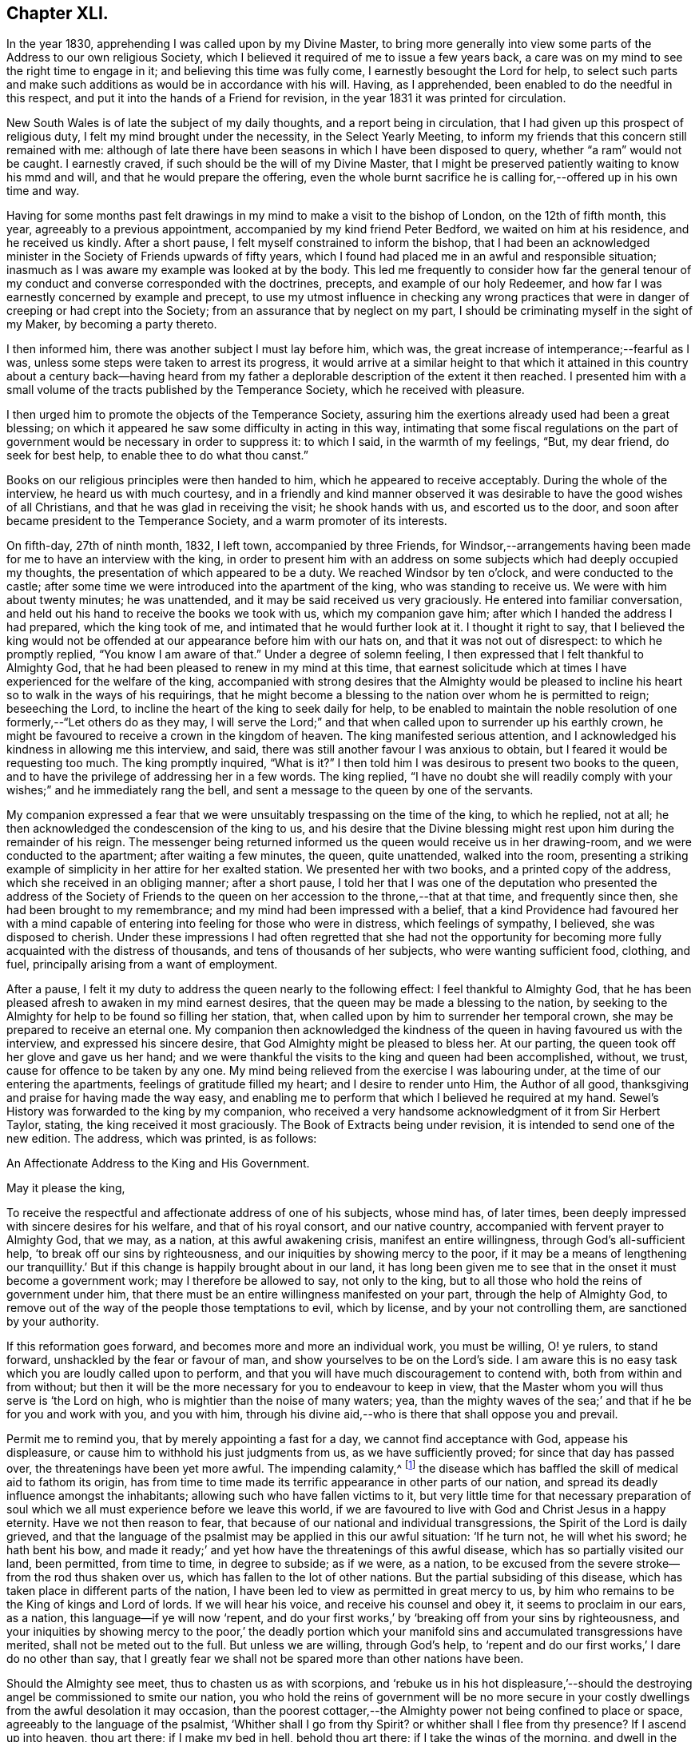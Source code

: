 == Chapter XLI.

In the year 1830, apprehending I was called upon by my Divine Master,
to bring more generally into view some parts of the Address to our own religious Society,
which I believed it required of me to issue a few years back,
a care was on my mind to see the right time to engage in it;
and believing this time was fully come, I earnestly besought the Lord for help,
to select such parts and make such additions as would be in accordance with his will.
Having, as I apprehended, been enabled to do the needful in this respect,
and put it into the hands of a Friend for revision,
in the year 1831 it was printed for circulation.

New South Wales is of late the subject of my daily thoughts,
and a report being in circulation, that I had given up this prospect of religious duty,
I felt my mind brought under the necessity, in the Select Yearly Meeting,
to inform my friends that this concern still remained with me:
although of late there have been seasons in which I have been disposed to query,
whether "`a ram`" would not be caught.
I earnestly craved, if such should be the will of my Divine Master,
that I might be preserved patiently waiting to know his mmd and will,
and that he would prepare the offering,
even the whole burnt sacrifice he is calling for,--offered up in his own time and way.

Having for some months past felt drawings in my mind
to make a visit to the bishop of London,
on the 12th of fifth month, this year, agreeably to a previous appointment,
accompanied by my kind friend Peter Bedford, we waited on him at his residence,
and he received us kindly.
After a short pause, I felt myself constrained to inform the bishop,
that I had been an acknowledged minister in the Society
of Friends upwards of fifty years,
which I found had placed me in an awful and responsible situation;
inasmuch as I was aware my example was looked at by the body.
This led me frequently to consider how far the general tenour
of my conduct and converse corresponded with the doctrines,
precepts, and example of our holy Redeemer,
and how far I was earnestly concerned by example and precept,
to use my utmost influence in checking any wrong practices
that were in danger of creeping or had crept into the Society;
from an assurance that by neglect on my part,
I should be criminating myself in the sight of my Maker, by becoming a party thereto.

I then informed him, there was another subject I must lay before him, which was,
the great increase of intemperance;--fearful as I was,
unless some steps were taken to arrest its progress,
it would arrive at a similar height to that which it attained in
this country about a century back--having heard from my father
a deplorable description of the extent it then reached.
I presented him with a small volume of the tracts published by the Temperance Society,
which he received with pleasure.

I then urged him to promote the objects of the Temperance Society,
assuring him the exertions already used had been a great blessing;
on which it appeared he saw some difficulty in acting in this way,
intimating that some fiscal regulations on the part of government
would be necessary in order to suppress it:
to which I said, in the warmth of my feelings, "`But, my dear friend,
do seek for best help, to enable thee to do what thou canst.`"

Books on our religious principles were then handed to him,
which he appeared to receive acceptably.
During the whole of the interview, he heard us with much courtesy,
and in a friendly and kind manner observed it was
desirable to have the good wishes of all Christians,
and that he was glad in receiving the visit; he shook hands with us,
and escorted us to the door, and soon after became president to the Temperance Society,
and a warm promoter of its interests.

On fifth-day, 27th of ninth month, 1832, I left town, accompanied by three Friends,
for Windsor,--arrangements having been made for me to have an interview with the king,
in order to present him with an address on some subjects
which had deeply occupied my thoughts,
the presentation of which appeared to be a duty.
We reached Windsor by ten o`'clock, and were conducted to the castle;
after some time we were introduced into the apartment of the king,
who was standing to receive us.
We were with him about twenty minutes; he was unattended,
and it may be said received us very graciously.
He entered into familiar conversation,
and held out his hand to receive the books we took with us, which my companion gave him;
after which I handed the address I had prepared, which the king took of me,
and intimated that he would further look at it.
I thought it right to say,
that I believed the king would not be offended at
our appearance before him with our hats on,
and that it was not out of disrespect: to which he promptly replied,
"`You know I am aware of that.`"
Under a degree of solemn feeling, I then expressed that I felt thankful to Almighty God,
that he had been pleased to renew in my mind at this time,
that earnest solicitude which at times I have experienced for the welfare of the king,
accompanied with strong desires that the Almighty would be pleased
to incline his heart so to walk in the ways of his requirings,
that he might become a blessing to the nation over whom he is permitted to reign;
beseeching the Lord, to incline the heart of the king to seek daily for help,
to be enabled to maintain the noble resolution of
one formerly,--"`Let others do as they may,
I will serve the Lord;`" and that when called upon to surrender up his earthly crown,
he might be favoured to receive a crown in the kingdom of heaven.
The king manifested serious attention,
and I acknowledged his kindness in allowing me this interview, and said,
there was still another favour I was anxious to obtain,
but I feared it would be requesting too much.
The king promptly inquired, "`What is it?`"
I then told him I was desirous to present two books to the queen,
and to have the privilege of addressing her in a few words.
The king replied,
"`I have no doubt she will readily comply with your
wishes;`" and he immediately rang the bell,
and sent a message to the queen by one of the servants.

My companion expressed a fear that we were unsuitably
trespassing on the time of the king,
to which he replied, not at all;
he then acknowledged the condescension of the king to us,
and his desire that the Divine blessing might rest
upon him during the remainder of his reign.
The messenger being returned informed us the queen would receive us in her drawing-room,
and we were conducted to the apartment; after waiting a few minutes, the queen,
quite unattended, walked into the room,
presenting a striking example of simplicity in her attire for her exalted station.
We presented her with two books, and a printed copy of the address,
which she received in an obliging manner; after a short pause,
I told her that I was one of the deputation who presented the address of the Society
of Friends to the queen on her accession to the throne,--that at that time,
and frequently since then, she had been brought to my remembrance;
and my mind had been impressed with a belief,
that a kind Providence had favoured her with a mind capable
of entering into feeling for those who were in distress,
which feelings of sympathy, I believed, she was disposed to cherish.
Under these impressions I had often regretted that she had not the opportunity
for becoming more fully acquainted with the distress of thousands,
and tens of thousands of her subjects, who were wanting sufficient food, clothing,
and fuel, principally arising from a want of employment.

After a pause, I felt it my duty to address the queen nearly to the following effect:
I feel thankful to Almighty God,
that he has been pleased afresh to awaken in my mind earnest desires,
that the queen may be made a blessing to the nation,
by seeking to the Almighty for help to be found so filling her station, that,
when called upon by him to surrender her temporal crown,
she may be prepared to receive an eternal one.
My companion then acknowledged the kindness of the
queen in having favoured us with the interview,
and expressed his sincere desire, that God Almighty might be pleased to bless her.
At our parting, the queen took off her glove and gave us her hand;
and we were thankful the visits to the king and queen had been accomplished, without,
we trust, cause for offence to be taken by any one.
My mind being relieved from the exercise I was labouring under,
at the time of our entering the apartments, feelings of gratitude filled my heart;
and I desire to render unto Him, the Author of all good,
thanksgiving and praise for having made the way easy,
and enabling me to perform that which I believed he required at my hand.
Sewel`'s History was forwarded to the king by my companion,
who received a very handsome acknowledgment of it from Sir Herbert Taylor, stating,
the king received it most graciously.
The Book of Extracts being under revision, it is intended to send one of the new edition.
The address, which was printed, is as follows:

An Affectionate Address to the King and His Government.

May it please the king,

To receive the respectful and affectionate address of one of his subjects,
whose mind has, of later times,
been deeply impressed with sincere desires for his welfare,
and that of his royal consort, and our native country,
accompanied with fervent prayer to Almighty God, that we may, as a nation,
at this awful awakening crisis, manifest an entire willingness,
through God`'s all-sufficient help, '`to break off our sins by righteousness,
and our iniquities by showing mercy to the poor,
if it may be a means of lengthening our tranquillity.`'
But if this change is happily brought about in our land,
it has long been given me to see that in the onset it must become a government work;
may I therefore be allowed to say, not only to the king,
but to all those who hold the reins of government under him,
that there must be an entire willingness manifested on your part,
through the help of Almighty God,
to remove out of the way of the people those temptations to evil, which by license,
and by your not controlling them, are sanctioned by your authority.

If this reformation goes forward, and becomes more and more an individual work,
you must be willing, O! ye rulers, to stand forward,
unshackled by the fear or favour of man, and show yourselves to be on the Lord`'s side.
I am aware this is no easy task which you are loudly called upon to perform,
and that you will have much discouragement to contend with,
both from within and from without;
but then it will be the more necessary for you to endeavour to keep in view,
that the Master whom you will thus serve is '`the Lord on high,
who is mightier than the noise of many waters; yea,
than the mighty waves of the sea;`' and that if he be for you and work with you,
and you with him,
through his divine aid,--who is there that shall oppose you and prevail.

Permit me to remind you, that by merely appointing a fast for a day,
we cannot find acceptance with God, appease his displeasure,
or cause him to withhold his just judgments from us, as we have sufficiently proved;
for since that day has passed over, the threatenings have been yet more awful.
The impending calamity,^
footnote:[The cholera was then prevailing in some parts of England.]
the disease which has baffled the skill of medical aid to fathom its origin,
has from time to time made its terrific appearance in other parts of our nation,
and spread its deadly influence amongst the inhabitants;
allowing such who have fallen victims to it,
but very little time for that necessary preparation of soul
which we all must experience before we leave this world,
if we are favoured to live with God and Christ Jesus in a happy eternity.
Have we not then reason to fear,
that because of our national and individual transgressions,
the Spirit of the Lord is daily grieved,
and that the language of the psalmist may be applied in this our awful situation:
'`If he turn not, he will whet his sword; he hath bent his bow,
and made it ready;`' and yet how have the threatenings of this awful disease,
which has so partially visited our land, been permitted, from time to time,
in degree to subside; as if we were, as a nation,
to be excused from the severe stroke--from the rod thus shaken over us,
which has fallen to the lot of other nations.
But the partial subsiding of this disease,
which has taken place in different parts of the nation,
I have been led to view as permitted in great mercy to us,
by him who remains to be the King of kings and Lord of lords.
If we will hear his voice, and receive his counsel and obey it,
it seems to proclaim in our ears, as a nation, this language--if ye will now '`repent,
and do your first works,`' by '`breaking off from your sins by righteousness,
and your iniquities by showing mercy to the poor,`' the deadly portion
which your manifold sins and accumulated transgressions have merited,
shall not be meted out to the full.
But unless we are willing, through God`'s help,
to '`repent and do our first works,`' I dare do no other than say,
that I greatly fear we shall not be spared more than other nations have been.

Should the Almighty see meet, thus to chasten us as with scorpions,
and '`rebuke us in his hot displeasure,`'--should the destroying
angel be commissioned to smite our nation,
you who hold the reins of government will be no more secure in
your costly dwellings from the awful desolation it may occasion,
than the poorest cottager,--the Almighty power not being confined to place or space,
agreeably to the language of the psalmist, '`Whither shall I go from thy Spirit?
or whither shall I flee from thy presence?
If I ascend up into heaven, thou art there; if I make my bed in hell,
behold thou art there; if I take the wings of the morning,
and dwell in the uttermost parts of the sea, even there shall thy hand lead me,
and thy right hand shall hold me.
If I say, surely the darkness shall cover me, even the night shall be light about me;
yea the darkness hideth not from thee, but the night shineth as the day,
the darkness and the light are both alike to thee.`'

Therefore, whilst time and opportunity are afforded, let us be willing,
through God`'s all-sufficient help, to amend our ways:
for should the Lord`'s judgments be meted out to us as they have been to other nations,
which of us can assure ourselves that we shall be spared to witness
the awful desolation and thinning of the people which it may occasion?
But O! how have I been comforted at times,
when my mind has been under the pressure of these subjects,
in the belief that Divine mercy and all-sufficient
help still await our acceptance as a nation,
and as individuals; and in believing that the language of the Almighty,
through one of the prophets of old, to a highly favoured yet rebellious people,
as we have been and yet are, is still continued to us; '`How shall I give thee up,
Ephraim.
How shall I deliver thee, Israel?
how shall I make thee as Admah?
how shall I set thee as Zeboim?
Mine heart is turned within me, my repentings are kindled together.
I will not execute the fierceness of mine anger; I will not return to destroy Ephraim;
for I am God, and not man; the Holy One in the midst of thee:
and I will not enter into the city.`'

If we thus become the objects of Divine mercy and lovingkindness,
let me again say to you, who hold the reins of government,
in whom the power is vested to do much towards bringing about this reformation,
which the Lord calls for from us as a nation,--you must manifest an unreserved
willingness to come forward and do your part towards it,
by removing the cause of the evils which abound and are increasing
amongst us,--by no longer giving occasion for it to be said,
'`The leaders of the people cause them to err.`' I am persuaded that a
blessing would attend your recalling all licenses that have been issued,
which allow of theatres, opera-houses, and other places of vain amusement in the nation,
and your prohibiting all such licenses in future,
and enacting such laws as shall prevent horse-races, bull and bear-baiting,
cock-fighting, gambling-houses,
etc. if you would be thus found so far doing your part towards
removing the temptations out of the way of the people,
which are thereby held out to them to frequent such nurseries of vice.

Another enormous evil in which this nation is deeply implicated, is that of slavery.
Nobly resolve, O! ye rulers, immediately to abolish this iniquity in all our dominions,
that the cries of the poor, injured, and deeply afflicted Africans,
may no longer be permitted to ascend to the ear of their God and our God,
against our guilty nation: for he will most assuredly, either in time or eternity,
punish their oppressors,
and such as are upholding them in the continuance of this oppression,
unless they timely repent of the sufferings and cruel bondage
which our highly professing nation has long sanctioned,
by allowing them to become a sacrifice to the merciless interest of their owners.

If you do not exert your authority to the utmost, to prevent or remove these evils,
you sanction them; and thus, it has long been my belief,
that in the sight of Almighty God,
you become implicated in all the evil consequences resulting from their continuance.
So consider, I entreat you, as you value the eternal wellbeing of your own souls,
and the souls of the people, the awful situation you are placing yourselves in,
and those who are ensnared by their continuance,
so long as you allow those evils in the nation which are within your province to remove.
Be willing, then, to do your part, through God`'s help, to have these things removed.

And may I earnestly entreat you, O! ye rulers,
no longer to suffer the temptations to exist which have
produced that unparalleled increase of the sin of drunkenness,
which has of late years taken place in our nation,
from the reducing of the duty on ardent spirits,
and which has so demoralized the minds and manners of the people, in youth, middle-life,
and old age.
Oh! the drunkenness, poverty, starvation and misery,
which this reduction of the duty on ardent spirits has entailed on our nation!
The load of national guilt that has been accumulated by this means is incalculable.

In addition to this sin of drunkenness,
there is another evil attendant upon the increased distillation of ardent spirits,
which is,
the great destruction of that valuable grain which a beneficent
Creator has in his mercy bestowed upon us for our support,
whilst many of the poor are suffering for want of sufficient food.
If this alarming waste is suffered to continue,
can we look for any other consequences than that of calamitous national want?
Therefore be willing now, even now,
to do your part toward preventing an accumulation of our nation`'s guilt,
that you may no longer become sharers therein;
but by increasing the duty on this baneful article, may prevent the use of it,
except in cases of real necessity, and only to be dispensed by medical practitioners.

Although I have no hesitation in believing,
that the day recently set apart professedly as a day of fasting and humiliation,
was devoutly observed by many pious individuals in the nation,
yet so long as the evils I have enumerated are countenanced by our government,
whether by license, or they are suffered, to go on uncontrolled,
and pride and luxury continue to abound, I very much fear the language of the Most High,
through his prophet, will stand against us as a nation,
should the day of the Lord`'s judgment be yet more awfully revealed,
and then what will a national decree for a fast, one day of humiliation, avail,
consider ye! '`When ye come to appear before me, who hath required this at your hand,
to tread my courts?
Bring no more vain oblations; incense is an abomination unto me;
the new moons and sabbaths I cannot away with; it is iniquity, even the solemn meeting.
And when ye spread forth your hands, I will hide mine eyes from you: yea,
when ye make many prayers I will not hear.
Wash you, make you clean, put away the evil of your doings from before mine eyes;
cease to do evil; learn to do well.`' And again, '`Ye shall not fast as ye do this day,
to make your voice to be heard on high.
Is it such a fast that I have chosen?
a day for a man to afflict his soul?
Is it to bow down his head as a bulrush, and to spread sackloth and ashes under him?
wilt thou call this a fast and an acceptable day to the Lord?
Is not this the fast that I have chosen?
to loose the bands of wickedness, to undo the heavy burdens,
and to let the oppressed go free, and that ye break every yoke?
Is it not to deal thy bread to the hungry,
and that thou bring the poor which are cast out to thy house when thou seest the naked,
that thou cover him; and that thou hide not thyself from thine own flesh?
Then shall thy light break forth as the morning,
and thy health shall spring forth speedily; and thy righteousness shall go before thee.
Then shall thou call, and the Lord shall answer; thou shalt cry, and he shall say,
here I am.`'

Every act on our part, as a nation, short of this, I dare do no other than say,
we have abundant cause to fear, will be but offering an insult to the Majesty of Heaven,
and adding to our national guilt.
Suffer me, therefore, to quote the language of the psalmist, '`Be wise, therefore,
O! ye kings: be instructed ye judges of the earth.
Serve the Lord with fear, and rejoice with trembling.
Kiss the Son, lest he be angry, and ye perish from the way,
when his wrath is kindled but a little.
Blessed are all they that put their trust in him:`' and allow me to add,
that my soul craves, that by observing the fast recommended by the prophet,
which we are assured the Lord will accept, we may be enabled,
both in a national and individual capacity, to say, '`Blessed be God,
which hath not turned away my prayer, nor his mercy from me.`'

Thomas Shillitoe.

Tottenham, 7th of Ninth month, 1832.

End of the Journal.

=== Conclusion.

Our friend Thomas Shillitoe, after his return from America,
continued to reside at Tottenham, near London, until the close of his life.
It does not appear that he left home again with certificate in the work of the ministry;
but he was remarkably diligent in attending our religious meetings,
both in his own village, and, when able, those held in London,
on behalf of the Society at large.
He was an eminent example of perseverance in attending meetings for Divine worship,
even when under much bodily suffering, as well as of punctuality to the time appointed.
One day, when much worn down by disease, on going to meeting, it was observed to him,
had he not better stay at home, as he appeared so poorly?
He replied, "`No, I believe it is required of me to go, as long as I can;
when I cannot walk, my friends must carry me.`"^
footnote:[He resided within two or three doors of the meeting-house.]
Less than two weeks previous to his decease, he attended, under great weakness,
the concluding sitting of the Yearly Meeting of ministers and elders in 1836.

While our dear friend was diligently engaged in his Master`'s service,
in what might be considered the work of the evening,
with the sincere desire and endeavour to finish his day`'s work in the day,
his spirit was often clothed with mourning,
on account of the inroads which the enemy of all
righteousness was permitted to make within our borders,
and to overthrow the faith of some.
At this period of trial and of proving, he was often concerned,
as a faithful watchman on the walls, to sound an alarm,
to warn his friends of the near approach of the enemy,
and to encourage them to be unmoved,
and steadfast in "`the faith once delivered unto the saints.`"

On one occasion, about this time, whilst encouraging to faithfulness,
and signifying his intention to attend at his post of duty so long as strength remained,
he added in a solemn manner these words: "`My Master`'s orders are--`'Watchmen,
be at your posts.`"
'`Thus did he endeavour to stir up his brethren to diligence,
to strengthen the weak hands amongst them, and to confirm the feeble-minded,
some of whom can now arise and call him blessed;
whilst he did not fail to raise his warning voice against the spirit of the world,
as well as the delusions of the wicked one,
by which too many have been induced to forsake some of those Christian
testimonies and principles held amongst us as a Society from the beginning.
His faith was firm and unshaken, that the Lord, in his own time,
would be pleased to cause, not only the recent,
but the desolations of many generations to be repaired; and he said,
"`I believe the latter house will be greater than the former.`"

Having been favoured to experience, through the good hand of his God upon him,
that he could do all things required of him, through Christ, who strengthened him,
he was frequently engaged to press upon others the necessity for, and benefit of,
perfect obedience to the revealed will of the Most High; that thus all might become,
like Caleb and Joshua of old, of whom it is recorded,
that they had "`wholly followed the Lord.`"

The afflicted and the poor continued to share in his sympathy, and labours of love;
his exertions on behalf of the latter class, in his own village, were conspicuous,
even to within a short period of his decease.
Having raised a subscription among his wealthier friends and neighbours,
to provide more comfortable arrangements for the poor inmates in the almshouses at Tottenham,
he attended to the outlay, and sometimes personally inspected the progress of the work;
and shortly before his decease,
he had the satisfaction of visiting the houses on the eve of their completion;
when he said, the retrospect of his interest therein was very consoling to his feelings.

His partner in life, who was several years older than himself,
survived him nearly two years.
She was remarkably fitted as a companion for him,
under his peculiarly exercising services;
affording a striking instance of the overruling care of his great Lord and Master,
in best providing for those who wholly trust in him, in that important union of marriage.
Her exemplary conduct and patient acquiescence in their
frequent and sometimes long separations from each other,
were very instructive.^
footnote:[A few weeks previous to her departure, which took place at Hitchin,
at the advanced age of ninety-two, she said, with much earnestness,
"`O! that I may be prepared, when my time comes.`"
Her last illness was a very short and suffering one;
towards the end of which it was evident, from her tone of voice,
that prayer and praises were the closing engagement of her soul.]

On one occasion, a few months before his departure,
at a time when our faithful ministers were exposed to much gainsaying,
and "`perverse things`" were spoken unjustly against them,
he expressed himself with much tenderness of spirit, to a friend who had called upon him,
in the following terms; at the same time adding, that such had been his sentiments,
during the whole course of his religious life.--"`I
feel that I have nothing to depend upon,
but the mercies of God in Christ Jesus.
I do not rely for salvation upon any merits of my own;
all my own works are as filthy rags:--my faith is in the merits of Christ Jesus,
and in the offering he made for us.
I trust my past sins are all forgiven me,--that they
have been washed away by the blood of Christ,
who died for my sins.
It is mercy I want, and mercy I have; and notwithstanding I thus speak,
I am sensible that I must not presume upon this mercy; but it is only as I endeavour,
through Divine-assistance, to walk circumspectly, that I can hold out to the end.`"

He was taken more alarmingly ill on the 5th of the sixth month, 1836;
and his sufferings from bodily debility became very great.
He supplicated that his faculties might remain clear to the very last,
and that he might praise his Maker with his last breath.
"`I desire,`" he added, "`with truth and sincerity of heart,
to say,--'`Thy will be done.`' O! that I could get
within the pearl gates--just within the pearl gates.`"

Early in the morning of the next day he became much worse from debility,
and his breathing being difficult, he said, "`It is labour, but not sorrow.
Oh! deliver me, if consistent with thy blessed will.
I am in the hands of a merciful God:--take me; I can give up all in this world.
Oh! come, come, blessed Jesus! if it is consistent with thy blessed will.
Into thy careful keeping--into thy merciful hands--I commit my dear children,
and my dear grandchildren,--all-merciful!`"

After sleeping comfortably the following night, he said,
"`Oh! be pleased to preserve me in patience,--waiting, waiting.
Oh!
Divine mercy, send, O send, if consistent with thy holy will, send my release.
Oh! take me in thy arms, and carry me--bear me hence.
I feel getting weaker and weaker;--the thread will presently untwist.`"

"`Oh! heavenly Father, be pleased, if consistent with thy blessed will,
to say--'`This is enough.`' Send, send, oh! merciful Father, help,
that I may not let go my confidence.
Oh! assist me in your prayers, that I may be released from the shackles of mortality.
Oh, take me, holy Jesus, I pray thee, to thyself.
Oh! have mercy! have mercy.`"

He afterwards said, "`My love is to every body--the wicked and all; I love them,
but not their ways.
Oh! for patience, for patience,--no murmuring,--no complaining--but cheerful submission.
Oh!
Lord Jesus! have mercy on me.
Son of David! have mercy on me.
I truly know sorrow, as to the body, but not as to the mind.
My head aches, but not my heart.
What am I better than other men?
But now I shall have to appear, to answer for my precious time;
what have I done that I should not have done, and left undone that I should have done?`"

To his medical attendant he said: "`Does there seem any probability of a speedy release?
I will take any thing in moderation, that will not affect my intellect.
I want to go out of the world with a clear head, and a clean heart.
Oh! bear with me, if I am impatient; the restlessness of the body, but not of the mind,
you can have no conception of.
Perfect obedience to our heavenly Father,
as made known in the secret of the heart,--this is the faith contended for.`"

Third-day, addressing his wife, he said: "`I should like us to lie down together,
and be buried in the same grave.
Oh! let it be known,
that I contend to the last with unremitting confidence and assurance for the
second coming of our Lord and Saviour Jesus Christ to the saving of the soul.
Oh! what should I have been now, if I had not submitted to his baptism,
to the baptism of fire!`"
To Dr. H. he said, "`Am I not weakening fast?`"
Dr. H. replied, "`I fear thou art.`"
He replied, "`Oh! do not fear, but rejoice, rejoice, on my account.
Oh, pray for me, with me, that my faith fail not.
Oh! good Lord Jesus! cast a crumb of help, and deliver me.
I earnestly pray thee to come; come quickly, if I dare lay claim to be thy servant.`"

On inquiring the day of the week, and being told it was fifth-day,
half-past ten o`'clock, he said, "`Friends are at meeting;
I hope they will be benefitted by being there.`"

About ten o`'clock at night, he said, "`I have been helped through many a trying night.`"
And again, about three o`'clock in the morning, after having had some sleep,
"`I have passed a better night than I could have expected,
but it has been through my dear Redeemer sustaining me.
I hope I am kept from murmuring: I desire cheerful submission, for I cannot help myself,
nor can any man help me.
Oh! the balm--the oil poured into my wounds for my short-comings.--I desire to submit,
and say, '`thy blessed will be done.`'`"

On being taken worse, he said, "`Oh! surely this is death; I thank thee for it.`"

Seventh-day morning, on inquiring the day of the week,
and being told the morrow would be first-day, he said,
"`The whole day to be devoted to the service of God.
I will try to sing for mercy.
Mine eyes have seen thy salvation, and thy glory;
when shall I feel thy presence?--My friends must
not think more highly of me than they ought to think;
if I have been any thing, it has been of grace, not of merit.`"
He many times requested that patience might be granted him,
and desired a Friend who visited him, to be valiant in the earth.

On receiving a message of love from a friend, he again said,
his "`love was to every body, all the world over, even the worst sinner, he loved them,
but not their deeds;--that his love was universal, to all the human race;`" and added,
"`if it were not so, how miserable indeed should I feel.
Oh! holy, blessed Jesus,`" he exclaimed, "`be with me in this awful moment.
Come! oh! come, and receive me to thyself; and, of thine own free mercy,
in thine own time, admit me into thy heavenly kingdom!`"

It is believed his supplication, that his faculties might remain clear to the last,
was mercifully granted; though he was not able to articulate for the last two hours.
About two o`'clock on first-day morning, he was moved into a more comfortable position,
after which he became faint, and from that time gradually sank away;
so that those about him could only discover by close watching, when he ceased to breathe.

He died on the 12th day of the sixth month, 1836, aged about eighty-two years;
and his remains were interred in Friends`' burying
ground at Tottenham on the 17th of the same,
after a very solemn meeting.

"`Blessed are the dead, which die in the Lord;--yea, saith the Spirit,
that they may rest from their labours; and their works do follow them.`"

=== Appendix A. Thomas Shillitoe`'s Testimony Against the Writings of Joseph John Gurney

As has been sadly portrayed by the events narrated in this journal,
the massive disruption brought about by Elias Hicks and
his followers amongst the Society of Friends in America,
terminated in the first great schism that Quakers
had experienced since the commencement of their society.
Hicks spoke much of an "`inner light,`" and alleged his
teachings to be in agreement with early Quaker principles,
but they were in fact very much at odds with the long-established
beliefs of the Society (and Christianity in general),
and were rejected and disavowed by the prudent and faithful.
His eloquent sermons exalted a sort of spiritual religion,
speaking much of love for neighbors, abolition of slavery,
and other right-sounding concepts,
but he led his followers into a disregard for the Scriptures,
and a total denial of several fundamentals of Christianity--such as the incarnation,
virgin birth, and divinity of Christ, His role as mediator, the atonement by the cross,
the existence of Satan, etc.
He taught that Jesus Christ was nothing more than a good man who,
having followed the light of God, was endowed with a divine Spirit and power,
often saying things like,
"`The same power that made Christ a Christian must make us Christians;
and the same power that saved him must save us.`"

Perhaps in an attempt to distance themselves from these errors,
and to avoid the false light preached by Hicksites,
Quakers in England soon began to pull away from some of
the original principles and practices of early Friends,
especially those having to do with an entire dependence
upon the immediate influence of God`'s Spirit for true worship,
ministry, and spiritual understanding.
Greatly influenced by the preaching and writings of Joseph John Gurney (in the
1820`'s-1840`'s) many who had not been seduced by Hicksism began to conform more
and more to a traditional and formal Protestant Christianity that did not rightly
understand or emphasize the revelation and formation of Christ within,
or the spiritual nature of New Covenant worship and ministry.
Over the next several decades,
these "`Gurneyites`" progressively departed from many of the precious truths that God
had restored to His church at the bright commencement of the Society of Friends,
and sadly, by the end of the 1800`'s,
the remainder of the Society of Friends was but a small and degenerate body,
the religion of the two largest camps (Hicksites and Gurneyites) bearing little resemblance
to the blessed Truth as professed and upheld by their worthy predecessors.

Not many days before his death, Thomas Shillitoe had been able,
in great debility of body,
to attend only a small portion of the Yearly Meeting in London; perhaps the last sitting,
and one sitting of the Select Meeting.
And three days before his decease, his neighbor John Hodgkin coming into his room,
he requested him to take down in writing the following testimony of his dying sentiments,
in regard to what he considered to be "`the Episcopalian tenets`" of Joseph John Gurney.

Addressing John Hodgkin, he said:

"`Thou wilt want a great deal of time and patience to hear what I have got to say,
and it must be faithfully delivered, for I am afraid, at a future day,
it will devolve heavy upon thy shoulders.
It is extraordinary that thou shouldst have come in at this juncture,
for I have been wanting my son-in-law to come in,
and put down what I am now better satisfied should be received by thee from my mouth.

And I therefore declare, unequivocally,
against the generality of the writings of Joseph John Gurney,
as being non-Quaker principles, not sound Quaker principles, but Episcopalian ones;
and they have done great mischief in our Society; and the Society will go gradually down,
if it yields to the further circulation of that part of
his works which they have in their power to suppress.
This is my firm belief.
I have labored under the weight of it for the last twelve months,
beyond what human nature is able to support.
And the committee of the Morning Meeting which passed that
last work +++[+++Gurney`'s '`Peculiarities`' with a new title],
must be willing to come forward, to be sufficiently humble to acknowledge their error.
And the Meeting for Sufferings must also be willing to remove its authority
in allowing it to be given away to those not of our Society.

I declare the author is an Episcopalian, not a Quaker.
I apprehend J. J. Gurney is no Quaker in principle.
Episcopalian views were imbibed from his education, and still remain with him.
I love the man, for the work`'s sake, so far as it goes;
but he has never been emptied from vessel to vessel, and from sieve to sieve,
nor known the baptism of the Holy Ghost and of fire,
to cleanse the floor of his heart from his Episcopalian notions.
He has spread a linsey woolsey garment over our members;
but in a future day it will be stripped off; it will be too short for them,
as they will be without Jesus Christ the Lord.
This is my dying testimony, and I must sign it.
If I had been faithful,
I should have expressed it in the last Yearly Meeting of Ministers and Elders;
but I hope I shall be forgiven.
O Lord! accept me with the best I have!
I have letters from America,
which confirm me in the truth of every part of what I now state.
I believe there is not an individual member of our Society, in England, Scotland,
or Ireland, more willing to do good, than J. J. Gurney.
But willingness is no qualification.
This is my dying testimony to Quaker views, especially as to the ministry.
What was antichrist in George Fox`'s days, is antichrist now.
The clergy of this country, to a man, every one of them,
are antichrist so long as they wear the gowns and receive the pay,
and continue building up the people in the relics of Popery,
which the church of England retained.
It will not do to speak of a man doing a great deal for a little pay,
and call him a minister of Christ.
It is a grievous thing, that any minister in our Society should so speak.
They are antichrist still, since they lead the people from Christ.
And yet I love some of them for the work`'s sake, so far as they go.

=== Appendix B A Declaration of the Yearly Meeting of Friends in Philadelphia Concerning the Unsound Doctrines of Elias Hicks

In the course of the narrative respecting his journey in America,
our dear friend Thomas Shillitoe makes frequent mention of the difficulties which occurred
in consequence of the principles promulgated by Elias Hicks and his adherents,
and their ultimate secession from the religious Society of Friends.
In order to give the reader a correct idea of the wide difference
between those principles and the doctrines of the Society,
the editors of the Friends`' Library think it right to insert some extracts
from "`A Declaration,`" issued by the Yearly Meeting of Philadelphia,
setting forth the causes of the separation, etc.;
a document to which Thomas Shillitoe frequently refers in the following pages.

A Declaration of the Yearly Meeting of Friends, etc.

'`At a Yearly Meeting of Friends held in Philadelphia,
by adjournments from the 21st of the fourth month, to the 28th of the same, inclusive,
1828.

The Meeting for Sufferings having been engaged in preparing a declaration
of the principal causes and progress of the schism which has taken
place on the part of some under our name,
within the limits of this Yearly Meeting,
and which also exhibits the doctrines of the Separatists,
contrasted with the principles and faith of our religious Society,
it was deliberately read;
and the meeting being brought into a serious consideration
of the affecting evidence which it furnishes,
of the desolating consequences produced by the spirit
and principles of unbelief and insubordination,
and believing that it is due to the cause of Christianity,
and the reputation of our religious Society, to bear our testimony to the world,
against the anti-scriptural doctrines,
and disorganizing proceedings and conduct of the Separatists,
fully unites with this declaration and testimony,
and directs it to be signed by the clerk, and published on behalf of this meeting.
It being as follows:

In taking a view of the situation of our religious Society,
and of the various exercises and close trials,
which those who love our Lord Jesus Christ, have had to pass through,
we believe it important to preserve a faithful narrative of the
schism which has taken place among some under our name,
and to trace the subtle workings of that spirit of unbelief and insubordination which
has been the primary cause of it--a spirit which has been privily brought in among us,
under the specious appearance of a refined spirituality,
but which has blinded the understandings of many, and led them, step by step,
into an open denial of the fundamental doctrines of the Christian religion,
as they are laid down by our blessed Redeemer and his apostles, in the Holy Scriptures.

Previous to entering on the proposed narrative,
it may not be improper to notice the rise of our religious Society,
and some of the troubles which befel it during its infancy.
It pleased the Lord Almighty in the dispensations of his infinite wisdom and goodness,
to gather our worthy predecessors out of the various
professions and worships of the world,
to release them from the formalities of a ceremonial religion,
and by the immediate teachings of his Holy Spirit
to bring them to the knowledge of himself,
as he is revealed in and through our Lord and Saviour Jesus Christ.
Instructed in the nature of that worship which is acceptable to the Father,
and yielding obedience to the discipline of the cross,
they were led into purity of life and conversation,
evincing great tenderness of conscience,
and a fear of doing any thing which might bring a shade upon their holy profession.
Thus they became as '`a city set on a hill that could
not be hid,`' and many were convinced of the truth,
and joined in fellowship with them.

In the faithful maintenance of the doctrines and testimonies committed to them,
they endured much persecution and bitter suffering,
but notwithstanding the various obstacles they had to contend with,
the Society rapidly increased, and when William Penn received the grant of Pennsylvania,
many of the members migrated with him,
and found a peaceful retreat from the persecutions which awaited them in their own land.
The privations which they were subjected to in a new country,
being favourable to that simplicity and self-denial which their profession inculcates,
they became a religious body comprising many substantial and divinely gifted members,
in whose hands the cause of Truth prospered, and many meetings were established.
But the old adversary who envies the advancement of the Redeemer`'s kingdom,
and is ever busily striving to lay waste the work of righteousness in the earth,
wrought upon the hearts of some restless and ambitious individuals,
who had once been favoured instruments in the Lord`'s hand,
filling their minds with envy and prejudice against their brethren,
and leading them into open opposition to those things,
which in the days of their fidelity,
they had believed in--and finally into separation from the Society.
This was sorrowfully the case with John Wilkinson
and John Story and their party in England.
The apostacy and misconduct of these Separatists brought great reproach upon the Society,
and subjected those who stood firm in their first love, to deeper exercises,
and more painful trials,
than all the outward afflictions which they endured from their cruel persecutors.
It was a common outcry among them, '`Away with your order;
let everj`' one be left to his liberty.`' They made '`disturbances
in meetings to the breaking of the church`'s peace,
causing divisions amongst Friends;
publishing to the world wicked and scandalous books against Friends;
shutting and keeping Friends out of their common meeting houses,
in which they have a just right and property, and not suffering them to meet therein;
and, at length, also set up separate meetings,
in opposition to the meetings of God`'s people,`' See Ellwood`'s Journal, p. 275.

In this country, the peace and harmony of our religious Society,
was early interrupted by George Keith.
His ambitious, aspiring disposition,
led him to attempt introducing innovations in principle and practice,
and when he found that discerning Friends would not be drawn into his measures,
he endeavoured to divide the Society, and to set up a Yearly Meeting,
and other separate meetings, within the limits of this Yearly Meeting.
But the Society steadily adhered to its doctrines and discipline,
whilst ho and his party, persisting in their disorganizing attempts,
were scattered from the fold of Christ, and many of them were finally disowned.
The revolutionary war was productive of new trials upon the stability of the Society.
Numbers were drawn aside to violate its testimony against war,
but while such experienced much unsettlement,
the sincerely exercised and faithful members,
were more closely united in a deep religious concern,
for their preservation upon the sure foundation,
that they might give practical evidence of the peaceable nature of the Messiah`'s kingdom,
by acting on all occasions consistently therewith.
Thus, though it has been assailed by severe trials, within and without,
the Society continued as a body firmly united in faith and discipline,
and through the mercy and protection of our holy and divine Leader,
was still enabled to hold up a light to the world.

Causes, however, have been operating for several years,
to prepare the way for the introduction of opinions,
repugnant to our religious principles and doctrines,
and tending to lay waste that love and Christian fellowship,
which have so conspicuously distinguished the Society,
and given effect to its exertions in the cause of universal righteousness.
Lukewarmness respecting the important work of religion, an increasing love of the world,
and an eager pursuit of its riches, pleasures and fashions,
disqualifying many for usefulness in the church, introduced weakness,
and eclipsed the brightness of our Christian profession,
which had shone so eminently in the example of our worthy ancestors.
Others who were influenced by a restless aspiring disposition,
have at different periods opposed the administration of a sound discipline,
and endeavoured to throw off those salutary restraints,
indispensable to the existence of every well regulated society.
Among other causes which have contributed to its weakness,
is the too easy reception of papers of acknowledgment
from those who had transgressed the discipline,
and the admission of persons into membership who had not been sufficiently
grounded in the doctrines of the Christian faith.
But one of the most fertile sources of evil, has been the neglect of many of our members,
in not bestowing upon their offspring a guarded religious education;
labouring to imbue their susceptible minds with the saving truths of the Gospel,
and habituating them to frequent reading of the Holy Scriptures.
For want of this godly concern on the part of parents and teachers,
many of our youth have grown up in great ignorance of those all-important subjects,
as well as of the history and principles of our ancient Friends;
so that many have fallen an easy prey to the cavils and sophistry of designing men,
who were seeking to lead them astray,
by infusing doubts into their minds respecting the truths of the Christian revelation.

In the lapse of a few years, it has pleased the Lord in his unsearchable wisdom,
to remove from works to rewards many eminent servants,
who stood as faithful watchmen upon the walls of Zion,
and being clothed with the spirit of discernment,
were enabled to detect the various stratagems of the enemy,
and to defeat his attempts to lay waste the Society.
Sentiments promulgated at different periods by Elias Hicks,
a minister belonging to Jericho, on Long Island,
occasioned great uneasiness in the minds of some of those Friends, and others,
who privately communicated their apprehensions to him.
A spirit of libertinism and independency,
fostered and strengthened by the neglect of proper discipline in families,
prepared many to listen with delight to such sentiments,
which were before unknown in the communications of our ministers.
The disclosure of his views, however, was gradual,
and for a long time in a very covert manner.
The subordination and respect due from youth, to age and experience,
which true religion ever enforces, were undermined by his frequent suggestions,
that their elder friends were '`sticking in the traditions of their fathers,
and could not go on with the work of reformation,
and it was therefore necessary that the young people
should come forward and take the lead.`"
The observance of the first-day of the week, was held up as being superstitious;
and those who did not join with him in rejecting the products of slave labour,
were compared with the most abandoned and wicked characters,
and pronounced to be unfit to take any part in promoting the cause of Truth.
Whilst he thus boldly denounced those who could not adopt his views,
others were flattered and enlisted with his attentions;
and thus the Society was gradually, and imperceptibly divided by his doctrines,
and the strong contrasts which he drew, between different portions of it.

Under the plausible pretext of exalting the '`light
within,`' as the primary rule of faith and practice,
he endeavoured to lessen the authority of the Holy Scriptures; and,
when he had greatly impaired the sentiments of reverence
justly due to their divine testimony,
he proceeded to speak of our blessed Saviour,
as being merely an example or pattern to us,
and denied that his death was an offering for the sins of mankind,
except for the legal sins of the Jews, calling him the Jewish Messiah.
Faithful, experienced Friends,
who were established in the doctrines of Christ and his apostles,
and who saw the baneful consequences that must result
from the promulgation of such opinions,
were brought under much painful solicitude, for the preservation of the Society,
as many were caught with the speciousness of his arguments,
and the bold and confident manner with which he advanced them.
Having proceeded further in avowing his disbelief
in our Lord Jesus Christ as the Saviour of men,
publicly declaring, that the same power that made him a Christian,
must make us Christians, and that the same power that saved him, must save us;
he was again privately laboured with, in order to convince him of his error;
and upon being told that if he persisted in preaching these doctrines,
so contrary to the Scriptures, and the testimony of our ancient Friends,
it would produce one of the greatest schisms that had ever happened in the Society,
he admitted that it would produce a schism, but that it would soon be over,
for he believed his doctrines must and would prevail.
He was so confirmed in his sentiments, that he said he should persevere therein,
"`let the consequences be what they might.`"

In the twelfth month, 1822, Elias Hicks came to Philadelphia,
with certificates from his Monthly and Quarterly Meetings,
to pay a visit to some parts of our Yearly Meeting,
including the families of two of the Monthly Meetings in this city.
It was well known to many Friends,
that he was charged with holding and propagating opinions,
incompatible with the doctrines always held by our religious Society,
and some of the elders being informed by two Friends
who were present at a meeting in the Southern Quarter,
that he there advocated such opinions,
two of them called upon him on his arrival in Philadelphia,
and stated the information they had received,
and proposed an interview between him and those two Friends,
which he refused to accede to.
Another attempt was made to procure such an interview, which he also rejected.
As the friends of Elias Hicks, as guardians of the ministry,
and of the flock over which they were placed as overseers,
the elders believed it to be their duty still to seek a conference with him,
that '`if any incorrect statement had been made, it might be speedily rectified,
or if true,
that he should be possessed of the concern and judgment of his
friends thereon.`' But after a time and place were fixed,
they failed in their brotherly attempt to obtain the proposed interview,
by his encouraging a number of his partizans to intrude themselves into the company.
The elders then addressed a letter to him,
declaring that they '`could not have religious unity with his conduct,
nor with the doctrines he was charged with promulgating.`' In a subsequent communication,
having the accounts of his unsoundness corroborated
by his public discourses in this city,
they state that they were '`fully and sorrowfully confirmed in the conclusion,
that he holds and is disseminating principles very different from
those which are held and maintained by our religious Society,
and that as he had closed the door against the brotherly
care and endeavours of the elders for his benefit,
and for the clearing our religious profession,
they think the subject ought to claim the weighty attention of his Friends at home.`'

From this period may be dated the regular organization of a party devoted to his interests.
Active exertions were used by those who have since stood
conspicuous amongst the promoters of the present separation,
to enlist every one they could, in favour of him and his opinions.
Unjust and unfounded representations were industriously spread throughout the Society,
in order to create a prejudice against those who could not conscientiously
approbate his conduct and anti-christian views,
especially against Friends in Philadelphia, who openly avowed their disunity with him.
Much animosity was manifested by his adherents,
and the false reports and opprobrious epithets,
applied to those who bore a faithful testimony against his principles and ministry,
gave ample proof of the origin and disorganizing tendency, of such doctrines.

Under these circumstances our Yearly Meeting convened in 1823.
Amongst the subjects which had claimed the attention of the Meeting for Sufferings,
they believed it proper as representatives of the Yearly Meeting,
to disclaim certain controversial essays, printed in a periodical paper at Wilmington,
Delaware, appearing to be written in the name of the Society,
but which contained sentiments incompatible with those it had always held and professed.
A short minute for the purpose was adopted and forwarded to the editor;
a few selections from the writings of Friends were
also prepared by a committee to accompany the minute,
showing our faith upon those controverted points of doctrine.
But the meeting deciding that the minute would be sufficient,
it was agreed to print the selections in a pamphlet, to be distributed to our members,
for the purpose of reminding them of those excellent
Christian principles which our forefathers held,
and suffered for.
When the minutes of the Meeting for Sufferings were read in the Yearly Meeting,
its authority to prepare those selections,
was questioned by some of those who have since separated from us;
many severe reflections were passed upon that body and much
disturbance created by the disaffected upon this occasion.
While some professed to admit,
that the sentiments contained in the extracts might be correct,
they unjustly charged the Meeting for Sufferings,
with attempting to impose a creed upon the Society;
others condemned the doctrines themselves, as contrary to Scripture,
reason and revelation,
although selected from works which had been repeatedly approved by the Society.
Great noise and confusion prevailed amongst them, and the meeting adjourned.
At the next sitting, one of the leaders of the disaffected party,
proposed that those extracts should be expunged from
the minutes of the Meeting for Sufferings;
but as this would have implied a disavowal of the doctrines they contained,
the meeting refused to accede to it.
The clamour and violence of the opposers was such,
that in order to obtain a state of quietude in the meeting,
Friends at length consented to direct the Meeting for Sufferings
to suspend the publication of the pamphlet,
which had been printed, and placed in the book room.
We have thought it right thus to rehearse the facts relating to this subject,
because they have been grossly misrepresented in various places,
and motives and designs attributed to Friends, which were not only untrue,
but absolutely unfounded.

Although the disaffected members denied the right of the Meeting for Sufferings
to prepare and publish extracts from the writings of our early Friends,
yet afterwards they themselves assumed the right of doing so,
and published a pamphlet of extracts,
the object of which was to support the doctrinal views of Elias Hicks.
In making their selections great injustice was done
to the authors from whose works they were taken,
material parts of sentences being omitted, and in some places words were introduced,
so as to change entirely the true meaning of the writer,
and even to make him contradict himself In the progress
of this spirit of misrepresentation and division,
much labour was privately bestowed,
to convince individuals of the unsoundness of the doctrines preached by Elias Hicks,
and by some other ministers who had adopted his opinions,
and to show the desolating effects that would be produced by them upon the Society.
But such was the strength of prejudice against sound Friends,
that arguments or entreaties in most instances were unavailing,
and these endeavours to convince were often met with unkind reflections and criminations.

From the decided opposition which they had made to the dissemination of unsound principles,
it was apparent to the advocates of the '`new views,`' that the elders,
and members of the Meeting for Sufferings,
would present a great obstacle to their general adoption.
Unwearied efforts were therefore used to bring them into discredit,
and to alienate Friends from them; and after great exertion to accomplish this object,
a plan was projected for altering the discipline,
so as to make these appointments subject to frequent change.
Accordingly, in 1825, the project was introduced into one of the Quarterly Meetings,
where the disaffected party predominated, and a minute made,
'`contrary to the solid sense and judgment of many Friends,`' proposing
that all important appointments should be made for a limited time.
On its introduction to the Yearly Meeting, much discussion ensued,
in which the party urged their favourite measure, but the meeting decided,
that such a rule would be unsafe, and it was dismissed.

"`As a further means for spreading the views of the seceding party,
and giving strength to their cause, they widely circulated a volume of discourses,
delivered by Elias Hicks, in one of his visits within this Yearly Meeting,
which contain sentiments correspondent with those he had long been charged with holding,
directly repugnant to the glorious character of our Lord Jesus Christ,
as the Saviour and Redeemer of men, our Mediator and Advocate with the Father,
and also undervaluing the Holy Scriptures.
A periodical paper called the Berean, devoted to the same cause, was also set up,
and circulated amongst our members, in which was a series of essays,
openly attacking the acknowledged doctrines of Friends,
and tending to subvert their faith in the divinity of Christ,
and his propitiatory sacrifice for the sins of mankind;
by which we believe many have been turned into the paths of scepticism,
and thereby lost that true peace and assurance,
which are only found in the faith of the Gospel.
The lamentable effects of the principles disseminated by such publications,
became more and more obvious.
Accustomed to hear the sacred truths of Christian redemption called in question,
many lost that awe which those solemn subjects had heretofore inspired,
and allowed themselves the liberty of speaking upon
them in a light and very irreverent manner.
The arising and spreading of the power of Truth in our assemblies for divine worship,
was much obstructed by the spirit of unbelief;
and opposition increased among the disaffected to the administration of the discipline,
especially when it was likely to displace any of their own party.
In some meetings, where they had the control,
unjustifiable measures were adopted to promote party purposes,
thereby producing great distress and exercise to Friends.
Notwithstanding all their efforts,
they did not obtain that complete ascendency which their leaders anxiously desired.
Friends being enabled, through the merciful interposition of divine assistance,
to maintain their ground, with a good degree of firmness,
against the inroads of infidelity, and the flood of reproach and false accusations,
which was poured forth against them;
and the disaffected therefore determined to use some
further means to bring about a revolution.

+++[+++After some account of the Yearly Meeting held in Philadelphia, in 1827,
the "`Declaration`" proceeds:]

Having endeavoured to give a faithful narrative of some of the
prominent events which have marked the course of the present schism,
of which it is alleged that the promulgation of doctrines
subversive of the faith of our religious Society,
has been the primary cause,
it remains to exhibit these doctrines from works acknowledged by the Separatists,
and which they have widely circulated for the purpose of disseminating their views;
and also to contrast these doctrines,
with those which have been always held and professed by
the Society of Friends from its rise to the present day.
It should be distinctly recollected that in the first official document which they issued,
and in which they declare the grounds of their dissatisfaction with Friends,
the Separatists assert that '`doctrines held by one part of Society,
and which we believe to be sound and edifying,
are pronounced by the other part to be unsound and spurious.
From this has resulted a state of things,
that has proved destructive of peace and tranquillity,
and in which the fruits of love and condescension have been blasted,
and the comforts and enjoyments,
even of social intercourse greatly diminished.`' The address containing this
declaration is signed by direction and on behalf of the meeting held on the 19th,
20th, and 21st of the fourth month, 1827,
by John Comly and nine other persons from different parts of our Yearly Meeting,
and we regard it as a candid acknowledgment that from those doctrines,
which Friends pronounce "`to be unsound and spurious,`" but which
the Separatists "`believe to be sound and edifying,`" have resulted
the difficulties in which the Society has been involved.

In their epistle issued in the sixth month following,
they further allege that '`faithful Friends in the ministry
were unjustly charged with preaching infidel doctrines,
denying the divinity of Christ,
and undervaluing the Scriptures.`' We know of no faithful
Friends against whom these charges have been advanced.
But there are those,
who not keeping in a state of humility and subjection to the cross of Christ,
which would have preserved them in the unity of the faith,
and in a willingness to endure suffering for the Gospel`'s sake,
have listened to the voice of the stranger, and being deceived by his transformations,
as the appearance of an angel of light,
they have by degrees lost their habitation in the blessed Truth,
and made shipwreck of faith and of a good conscience.
Some of these continuing to exercise the office of minister,
which they once acceptably occupied among us, have been led, step by step,
to broach doctrines which are subversive of the Christian faith,
and contrary to the doctrines and principles of our religious Society.
This defection, however, is not confined to those who were ministers,
but there are many others,
who hold and are engaged in propagating the same unsound sentiments.
Their various plans have been arranged and directed,
to procure the adoption of these sentiments, as the faith of the Society;
but disappointed at last by their failure,
and perceiving that Friends were increasingly alive to the importance
of preserving the Society from the dangerous effects of such doctrines,
the only alternative, in their view, was a complete severance from its communion.

We shall not attempt to trace their unsoundness through all its ramifications,
but we shall adduce evidence from their own works,
which we believe must conclusively prove,
that they deny the divinity of our Lord Jesus Christ,
that he is the Redeemer and Saviour of men,
our Propitiation and Mediator with the Father,
and also that they undervalue the Holy Scriptures.
The selections are chiefly taken from the discourses of Elias Hicks.
Most of their ministers inculcate the same opinions,
but we have confined ourselves to a few of those
discourses which are before the public m print.
Extracts are also made from the Berean,
periodical publication which the Separatists have circulated for several years,
as a standard work on the faith of the Society,
but which we believe has had a very pernicious effect
in leading astray many sincere-hearted people,
who were not aware of the poison that is insidiously conveyed through its pages.
This work, speaking of the volume of Elias Hicks`' discourses, already noticed, says,
'`it will make the traditional outside Christian startle, and the dreamers, high priests,
the scribes and pharisees of every denomination to gnash their teeth;
but the great body of the society on this continent,
of which this venerable minister is a member,
together with many other unshackled minds will set
their seals to the doctrines which it contains.
Vol. I. p. 398.

In accordance with this declaration,
several Monthly Meetings in which his adherents had the rule,
and who have since joined the new sect,
prepared and issued minutes expressive of their satisfaction with him and his doctrines.
But the attendance of Elias Hicks at the General Association of the Separatists,
held in this month at Green street, establishes beyond all doubt,
his unity with them in breaking their connection with the Society of Friends;
and by placing a record on their minutes of his presence,
and their satisfaction with his company, the Separatists, as a body,
have formally identified themselves with him and his anti-christian doctrines,
a declaration of which he openly made in very palpable terms,
in one of their largest meetings on the preceding day.

We shall proceed with the extracts,
commencing with their opinions respecting the Holy Scriptures:

Elias Hicks says, "`If the Scriptures were absolutely necessary,
he had power to communicate them to all the nations of the earth,
for he had his way as a path in the clouds:
he knows how to deal out to all his rational children.
But they were not necessary, and perhaps not suited to any other people,
than they to whom they were written.`"
Philadelphia Sermons, p. 119.

"`One would suppose that to a rational mind,
the hearing and reading of the instructive parables of Jesus would have
a tendency to reform and turn men about to truth and lead them on in it.
But they have no such effect.`"
Ibid. p. 129.

"`They have been so bound up in the letter, that they think they must attend to it,
to the exclusion of everything else.
Here is an abominable idol worship, of a thing without any life at all, a dead monument.`"
Ibid p. 139.

"`The great and only thing needful then is, to turn inward,
and turn our back upon the letter, for it is all shadow.`"
Ibid. p. 225.

"`Now the book we read in says, '`Search the Scriptures,`' but this is incorrect,
we must all see it is incorrect;
because we have all reason to believe they read the Scriptures,
and hence they accused Jesus of being an impostor.`"
Ibid. p. 314.

"`He +++[+++Jesus]
does not move us in the least degree to any book, or writing whatever,
but leaves everything outward entirely behind as having passed by,
for he abolished all external evidence,
as not being capable of bringing about salvation to the soul.`"
See Quaker; Elias Hicks`'s sermon, vol.
II. p. 264.

"`No experience will ever be worth any thing to us, which is not our own experience,
begotten through the influence of the blessed spirit of God.`"
N+++.+++ York Sermons, p. 123.

Thomas Wetherald, at an irregular meeting held at Green street, says,
"`And I want us therefore, in our investigation of spiritual things,
to bring spiritual evidence to prove spiritual truths.
Let us attend to spiritual reflections, and not be looking to the Scriptures,
and to the systems of men, and to the words of preachers;
for all these being of an external character, can only form an ignis fatuus,
which '`leads to bewilder and dazzles to blind.`'`"Quaker, vol.
II. p. 217.

In accordance with the above sentiments concerning the Holy Scriptures, the Berean says,
"`In vain does any man quote the Scriptures as authority for his opinions;
for if they have not been immediately revealed to his own mind by the Holy Spirit,
they deserve no better name as it respects him, than speculations.`"
Vol. II. p. 211.

"`Those revelations were for other times and other states, and not for us.
They belong to those to whom they were immediately revealed.
And that, and only that, which is immediately revealed to us,
belongs in like manner to us and to us only.`"
Ibid. p. 212.

"`Now the revelations respecting the nature of god, which were made to the Israelites,
are true when viewed as in connection with,
and as having relation to their spiritual condition; but to any other state,
they are not true; therefore such revelations abstractedly taken,
are not true in themselves are not the truth of god.`"
Ibid.
Vol. I. p. 403.

We could select many other passages derogatory to the Holy Scriptures,
but these are sufficient to show the contemptuous manner in which
they are spoken of by the Separatists and their ministers.
They assert that they are not necessary, and perhaps not suited to any other people,
than those to whom they were written; they are a thing without any life at all,
a dead monument, all shadow, upon which we should turn our backs;
that the direction of our Lord to search them is not correct;
that his parables have no such effect as a tendency
to reform and turn men about to Truth;
that in vain does any man quote the Scriptures as authority for his opinions;
that without immediate revelation they are no better than speculations;
that they only form an ignis fatuus which leads to bewilder, and dazzles to blind;
that no experience will ever be worth anything to us which is not our own experience,
and that that only belongs to us which is immediately revealed to us;
and that the revelations which were made to the Israelites respecting the nature of God,
are not true in themselves; are not the truth of God.

We are not surprised that persons holding the opinions which they do,
relating to the great truths of Christian redemption,
should undervalue and endeavour to destroy the authority of the Holy Scriptures.
For so long as they are admitted to be a test of doctrine,
all their pretended revelations which contradict the testimony of the Sacred Record,
are properly condemned as '`unsound and spurious.`' But
we could not have supposed that at this enlightened day,
when their divine authority has been so abundantly confirmed,
by the accomplishment of the ancient prophecies,
and in the experience of the true Christian,
that any of the professed believers of the '`light within`' would dare to assert,
that those divine revelations respecting the nature of God, are not true in themselves,
are not the truth of God.
It is an affecting proof of the dreadful consequences
of a spirit of scepticism and unbelief,
that they should become so darkened as to speak in this irreverent
manner of those weighty truths revealed to the Lord`'s servants,
to whom he condescended to speak as face to face.

The Society of Friends have always fully believed in the
authenticity and divine authority of the Holy Scriptures,
and acknowledge them to be the only fit outward test of doctrines,
having been dictated by the Holy Spirit of God, which cannot err.
They are profitable for doctrine, for reproof, for correction,
for instruction in righteousness, that the man of God may be perfect,
thoroughly furnished unto all good works; and are able to make wise unto salvation,
through faith which is in Christ Jesus; and whatever any teach or do contrary thereto,
they reject as a delusion.
Under a profession of exalting the light of Christ as the immediate means of salvation,
which is a doctrine most fully believed by us, some have undervalued the Holy Scriptures,
as being unnecessary to the Christian.
It is contrary to the practice of the Society to speak of them in any such terms.
We esteem them a great blessing to the church,
and desire to cultivate feelings of gratitude to the Great Disposer of events,
for preserving them through various revolutions and vicissitudes,
being fully persuaded that the more we become obedient to
the manifestations of the light of Christ in the heart,
the more precious and valuable are those inestimable writings to us.

In proof that these have been the sentiments of the Society from the beginning,
we shall adduce the testimony of Robert Barclay and William Penn.
In his Apology for the principles and doctrines of the people called Quakers,
which we have always owned as a declaration of our faith, Robert Barclay says,

"`In this respect above mentioned then,
we have shown what service and use the Holy Scriptures, as managed in and by the Spirit,
are of to the church of God; wherefore we do account them a secondary rule.
Moreover because they are commonly acknowledged by all to
have been written by the dictates of the Holy Spirit,
and that the errors which may be supposed by the injury of times to have slipped in,
are not such but that there is a sufficient clear testimony
left to all the essentials of the Christian faith;
we do look upon them as the only fit outward judge of controversies among Christians;
and that whatsoever doctrine is contrary unto their testimony,
may therefore justly be rejected as false.
And for our parts we are very willing that all our
doctrines and practices be tried by them;
which we never refused, nor ever shall, in all controversies with our adversaries,
as the judge and test.
We shall also be very willing to admit it as a positive certain maxim,
that whatsoever any do, pretending to the Spirit, which is contrary to the Scriptures,
be accounted and reckoned a delusion of the devil.`' p. 99.

William Penn,
in his '`Testimony to the Truth,`' after stating
some groundless charges made against Friends,
respecting their belief in the Holy Scriptures, says,

"`Whereas we in truth and sincerity believe them to be of divine authority,
given by the inspiration of God through holy men, they speaking or writing them,
as they were moved by the Holy Ghost;
that they are a declaration of those things most surely believed by the primitive Christians,
and that as they contain the mind and will of God, and are his commands to us,
so they in that respect are his declaratory word; and therefore are obligatory on us,
and are profitable for doctrine, reproof, correction and instruction in righteousness,
that the man of God may be perfect, and thoroughly furnished to every good work.
Nay after all, so unjust is the charge +++[+++preferring our own books, etc.]
and so remote from our belief concerning the Holy Scriptures, that we both love, honour,
and prefer them, before all books in the world;
ever choosing to express our belief of the Christian faith and doctrine,
in the terms thereof, and rejecting all principles or doctrines whatsoever,
that are repugnant thereunto.
Nevertheless we are well persuaded,
that notwithstanding there is such an excellency in the Holy Scriptures,
as we have above declared, yet the unstable, and unlearned in Christ`'s school,
too often wrest them to their own destruction.
And upon our reflection on their carnal constructions of them,
we are made undervaluers of Scripture itself But certain it is,
that as the Lord hath been pleased to give us,
the experience of the fulfilling of them in measure,
so it is altogether contrary to our faith and practice,
to put any manner of slight or contempt upon them,
much more of being guilty of what maliciously is suggested against us;
since no society of professed Christians in the world,
can have a more reverent and honourable esteem for them than we have. John 4:24, 16:8.
Rom. 1:19. Luke 1:1-2. 2 Tim. 3:16,17. 2 Pet. 3:16.`' Vol. II. p. 878.`"

The Separatists would appear to be great advocates for divine revelation,
at the same time they declare that the revelations made to the
Lord`'s prophets respecting the divine nature are not true.
In reference to all such pretensions, William Penn says,

"`That we renounce all fantastical, and whimsical intoxications,
or any pretence to the revelation of new matter in opposition to the ancient Gospel,
declared by Christ Jesus and his apostles;
and therefore not the revelation of new things,
but the renewed revelation of the eternal way of truth.
That this revelation is the life, virtue,
condition and very soul of the Gospel and second covenant.`"
Vol. II. p. 48.

In the same essay:

"`If ye are led by the spirit of God, then are ye sons of God;
let this suffice to vindicate our sense of a true and unerring rule, which we assert,
not in a way of derogation from those Holy Writings, which with reverence we read,
believe and desire always to obey the mind and will of God therein contained;
and let that doctrine be accursed that would overturn them.`"
Ibid. p. 62.

It must be evident to every candid mind,
that the sentiments of the Separatists which we have quoted from their own works,
are at perfect variance with the doctrines of our
early Friends respecting the Holy Scriptures,
however they may endeavour to make the impression upon the public mind,
that they are one in faith with them.

In the next place we will show that they deny the miraculous conception of our Lord.

Elias Hicks says, "`Who was his father?
He was begotten of God.
We cannot suppose that it was the outward body of
flesh and blood that was begotten of God,
but a birth of the spiritual life in the soul.
We must apply it internally and spiritually.
For nothing can be a Son of God but that which is spirit,
and nothing but the soul of man is a recipient for the light and spirit of God.
Therefore nothing can be a Son of God but that which is immortal and invisible.
Nothing visible can be a Son of God.
Every visible thing must come to an end, and we must know the mortality of it.
Flesh and blood cannot enter into heaven.
By the analogy of reason, spirit cannot beget a material body,
because the thing begotten, must be of the same nature with its father.
Spirit cannot beget any thing but spirit; it cannot beget flesh and blood.
No my friends it is impossible.`"
Philadelphia Sermons, p. 10.

"`'`Now in his creed +++[+++the bishop of Rome]
to which he made all the nations of Europe bow by the dint of the sword,
was this of the miraculous birth, therefore all children for several hundred years,
were brought up, and educated in this belief,
without any examination in regard to its correctness.
Finding this to be the case,
I examined the accounts given on this subject by the four evangelists,
and according to my best judgment on the occasion,
I was led to think there was considerable more Scripture
evidence for his being the son of Joseph,
than otherwise,`" etc.
Letter of Elias Hicks to T. Willis.

The Berean says, "`The flesh was made, not begotten,
for the Word which is spiritual to appear in.
A body hast thou prepared me.
This does not convey to my mind,
the most distant idea of the body of Christ being begotten of God.`"
Vol. II p. 27.

In these passages the miraculous conception of the body of Jesus Christ,
by the overshadowing of the Holy Ghost, is plainly denied;
as such unworthy sentiments are contrary to the declaration of Holy Scripture,
we regard them as the '`spurious`' doctrines of infidelity or unbelief.

The succeeding extracts from the public printed discourses of the Separatists,
clearly prove their denial of the divinity of our Lord Jesus Christ,
his propitiatory sacrifice for the sins of mankind,
and degrade him to a level with his creature man, liable to be lost,
and standing in need of salvation as he does.

Elias Hicks says, "`For he +++[+++Jesus Christ]
had read the law and understood it,
because he was faithful to the manifestation of light; and it was dispensed to him,
in proportion to his necessity to understand the law.
For he had not more given him than would enable him to fulfill it,
the same as the other Israelites; for if he had more,
he could not be an example to them.`"
Wilmington sermon; Quaker, vol. I. p. 193.

"`We must turn our back upon them, and come home to the light of God in us;
for it is the same spirit and life that was in Jesus Christ the Son of God.
We need not say that it is his spirit, but only that it is the same spirit,
a portion of which was in him; because as reasonable beings,
we must always take things rationally.`"
Ibid. p. 197.

"`And what encouragement my friends we receive through this medium,
when we are brought by the light into a feeling of unity with our great pattern,
Jesus Christ, and with God our Creator, O see how we come up into an equality with him.`"
Darby, ibid. p. 13.

"`And we derive a portion of the same +++[+++spirit]
which is able to save the soul if properly obeyed.
Here now he was put upon a level;`" etc.
Ibid. p. 17.

"`Here we find that the Son of God saw no alternative;
for if he gave up his testimony in order to save his natural life,
he could not be saved with God`'s salvation:
hence he surrendered to the divine will rather than to lose
his standing and favour with his Almighty Father;
and what a blessed example it was.`"
Ibid. p. 16.

"`He was tempted in all points as we are.
Now how could he be tempted,
if he had been fixed in a state of perfection in which he could not turn aside.
Can you suppose as rational beings, that such a being could be tempted?
No, not any more than God Almighty could be tempted.
Perfection is perfection, and cannot be tempted.
It is impossible.`"
Philadelphia Sermons, p. 253.

It would follow from this argument that Elias Hicks does
not believe that our blessed Lord was perfect.

"`Every Christian must come up under the influence of the same
light that guided Jesus Christ--that Christ that was his Saviour,
and Preserver; and that power which enabled him to do his work,
will enable us to come on in the same path.`"
Quaker, vol. I. p. 44.

"`I don`'t want to express a great many words,
but I want you to be called home to the substance.
For the Scriptures and all the books in the world can do no more.
Jesus could do no more than to recommend to this comforter, which was this light in him.`"
Ibid. p. 40.

"`He never directed to himself but all he wanted
was to lead their minds to the spirit of Truth,
to the light within, and when he had done this, he had done his office.`"
Ibid. p. 47.

"`If we believe that God is equal and righteous in all his ways,
that he has made of one blood all the families that dwell upon the earth,
it is impossible that he should be partial,
and therefore he has been as willing to reveal his will to every creature,
as he was to our first parents, to Moses and the prophets,
to Jesus Christ and his apostles.
He never can set any op these above us, because if he did he would be partial.`"
Philadelphia Sermons, p. 292.

"`From what Jesus himself said, he was not God.`' N. York Sermons, p. 96.

"`He was only an outward Saviour, that healed their outward diseases,
and gave them strength of body to enjoy that outward good land.
This was a figure of the great Comforter, which he would pray the Father to send them;
an inward one, that would heal all the diseases of their souls,
and cleanse them from all their inward pollutions, that thing of God,
that thing of eternal life.
It was the soul that wanted salvation, but this no outward Saviour could do,
no external Saviour could have any hand in it.`"
Philadelphia Sermons, p. 50.

"`The apostle had allusion to that perfect righteousness
which is the immediate saviour in the soul,
Christ within the hope of glory;
but it was not that outward Jesus Christ that was the hope of glory.`"
Quaker, vol. I. p. 164.

"`'`It +++[+++the light]
is truly God in man; for as he fills all things,
he cannot be located in any thing which is capable of being located,
because to suppose that all the fulness of God was in Christ,
is to take him out of every other part of the world.`' Ibid. p. 166.

"`Oh dearly beloved friends, young and old,
may you gather deeper and deeper to that which is within the veil,
where we may have access to our God without any mediator.`' Quaker, vol.
II. p. 277.

The preceding selections have all been taken from the discourses of Elias Hicks.

Edward Hicks, at the Green street meeting, says, "`I ask then the question,
how did he +++[+++Jesus Christ]
leave the bosom of his Father?
Can we form no other idea than that of a corporeal being, leaving a located place,
somewhere above the clouds, and coming down to this earth?
Is this the coming into the world that is meant?
I want us to go deeper--to come to the spirituality of these things,
and to recognize a spiritual saviour, rather than an outward and corporeal one.
Because it is only a spiritual one that can save us from sin.
That animal body that appeared at Jerusalem, had its use and day,
but the spirit that was clothed upon by the fulness of divine power,
this was the Saviour--this is the Saviour to whom I look for salvation,
and not by any means to any thing outward or corporeal.`"
Quaker, vol.
II. p. 151.

This declaration corresponds with others which we have quoted,
and is a virtual denial that Jesus Christ who appeared at Jerusalem,
is the Saviour of men.
The term "`animal body,`" used to designate our Lord, is irreverent,
and unbecoming a creature dependent upon him for salvation.

The Berean says, "`We read that the Word was in the beginning with God, and was God;
and respecting the Son we read, this day have I begotten thee;
before this day then the Son could not have existed.
How therefore is the Son from everlasting?`"
Vol. I. p. 296.

"`In what manner then, or by what means was he made more than man?
I answer by the same means, and in the same manner,
that every other righteous undefiled man is raised above the mere human character;
that is to say by the power and spirit of God the Father.`"
Vol. II. p. 258.

"`Will it be presumed, that God whom the heaven of heavens cannot contain,
whose presence fills the whole universe, abode in his fulness literally in the man Jesus?
Can it be supposed, that he of whom it is declared, that he was limited in knowledge,
power and action, possessed absolutely the spirit of God without measure?
I believe not.`"
Ibid. p. 259.

"`He was but an instrument and servant of God,
but more dignified and glorious than any other that had ever appeared in the world.`"
Ibid.

"`The Christ then which it concerns us to have an interest in,
is not that outward manifestation which was limited
in its operations to a small province--a single nation,
and to this day known only by history to a few,`" etc.
Ibid.
vol. II. p. 21.

"`But the manifestation to us is inward, and they +++[+++primitive Friends]
believe that is the Christ within, and not the Christ without,
on which is founded their hope of glory.`"
Vol. II. p. 84.

In his attack upon the '`doctrines of friends`' the berean says,
"`the doctrine therefore contained in the chapter under review,
ascribing a proper divinity to jesus christ,
making him the foundation of every christian doctrine,
asserting that '`the divine nature essentially belonged
to him,`' and constituting him a distinct^
footnote:[Note.--"`The reader is requested to take notice that the word
distinct is not used by me in the case to which it is here,
and in several other places, applied by the Berean.`"
E+++.+++ Bates`'s Reply.]
object of faith and worship, is not only anti-scriptural,
but opposed to the simplest principles of reason;
and is in short among the darkest doctrines that
has ever been introduced into the Christian church.`"
Vol. II. p. 259.

We are not left to conjecture the opinions of those who have separated from us,
respecting our Lord Jesus Christ,
nor to draw our conclusions from a few isolated expressions;
their views upon the subject are delivered in unequivocal terms,
and are diffused through most of their discourses and writings.
By the extracts we have made from the discourses of Elias
Hicks and the doctrinal publications of the Separatists,
it is plain that they directly assert,
That it is impossible for spirit to beget a material body--that
they cannot suppose that the body of Jesus Christ was begotten
of God that before the day in which it was declared,
I have begotten thee,
the Son of God could not have existed--that nothing visible can be a Son of God
that he had no more light given him than would enable him to fulfill the law,
the same as the other Israelites--that he was but an instrument and servant of
God--that he was raised above the mere human character by the same means,
and in the same manner,
that every other righteous man is--that he was put upon a level
with us--that God who is equal and righteous in all his ways,
never can set him above us,
because if he did he would be partial--that Christ was the Saviour
of Jesus Christ--that we need not say that it is his spirit,
but only that it is the same spirit,
a portion of which was in him--that we come up into an equality with him--that Jesus
could do no more than to recommend to the Comforter--that when he had done this,
he had done his office--that he never directed to
himself--that he was only an outward Saviour,
a figure of the Comforter--it was the soul that wanted salvation,
but this no outward Saviour could do,
no external Saviour could have any hand in it--that Jesus Christ was not the
hope of glory--that it is not that outward manifestation which it concerns us
to have an interest in--that to suppose that all the fulness of God was in Christ,
is to take him out of every other part of the world
that it is declared he was limited in knowledge,
power and action--that they believe not that he possessed
the spirit of God without measure--that he was not God--that
we may have access to God without any mediator--and lastly,
that ascribing a proper divinity to Jesus Christ,
making him the foundation of every Christian doctrine,
and asserting that the divine nature essentially belonged to him,
is among the darkest doctrines that have ever been introduced into the Christian church.

On the offering of our Lord upon the cross as a sacrifice for sin, Elias Hicks remarks:

"`But I do not consider that the crucifixion of the
outward body of flesh and blood of Jesus on the cross,
was an atonement for any sins but the legal sins of the Jews,`" etc.--"`Surely is it
possible that any rational being that has any right sense of justice or mercy,
that would be willing to accept forgiveness of his sins on such
terms!! Would he not rather go forward and offer himself wholly
up to suffer all the penalties due to his crimes,
rather than the innocent should suffer?
Nay--was he so hardy as to acknowledge a willingness to be saved through such a medium,
would it not prove that he stood in direct opposition
to every principle of justice and honesty,
of mercy and love, and show himself to be a poor selfish creature,
and unworthy of notice!!!`" Elias Hicks`'s letter to N. Shoemaker.

He further says: "`Did Jesus Christ the Saviour ever have any material blood?
Not a drop of it, my friends, not a drop of it.
That blood which cleanseth from all sin, was the life of the soul of Jesus.`"
Quaker, vol. I. p. 41.

"`And there is nothing but a surrender of our own will,
that can make atonement for our sins.`"
Ibid. p. 196.

"`Nothing can atone for sin but that which induced us to sin.`"
Vol. II. p. 271.

"`And what are we to do?
We are to give up this life +++[+++our will]
to suffer and die upon the cross; for this is the atonement for all our sins.`"
Ibid, p. 272.

At the Green street meeting Edward Hicks says: "`His work, he +++[+++Jesus Christ]
declared to be finished previous to his being crucified in that outward body.
Therefore what must we suppose will become of the doctrine,
so generally received in the Christian world,
that one of the main purposes of his mission,
was for him to suffer in that outward body without the gates of Jerusalem,
as a propitiatory sacrifice for the sins of the whole world?
Here is a difficulty: for he positively declares that he had glorified his Father,
and finished the work that the Father had given him to do.
Now it must follow as a rational and clear conclusion, to every intelligent mind,
that he must have told the truth or an untruth.
If he told the truth,
then he had finished the work which his heavenly Father had given him to do;
and if he told an untruth, the work must have been yet to do.
But I am not not disposed to believe this.
I do believe in the truth of the emphatic testimony of the Saviour himself,
I have finished the work, and therefore that his sufferings in the outward body,
were never incorporated in the original design of
the blessed Saviour`'s coming into the world.`"
Quaker, vol. II. p. 162.

"`But my friends,
the inward suffering of the immortal soul is infinitely superior to all outward sufferings.
And if sin is atoned for in our souls,
it will require a sacrifice proportionable to that which is to be benefited by it.
So that I apprehend, under this spiritual dispensation and day of light,
there must be a spiritual and inward sacrifice for our sins.`"
Ibid. p. 163.

The Berean says:
"`Whatever redemption therefore was effected by the outward flesh and blood of Christ,
it could not in the nature of things be any thing else than an outward redemption.`"
Vol. II. p. 52.

"`'`And have we not reason to hope that the day is
not far distant when the absurd and pernicious idea,
that the imputed righteousness of another, is the ground of our acceptance with God,
will be found but in the pages of the historian,
when tracing the fruits of that lamented apostacy which early overtook Christendom.`"
Ibid. p. 333.

By these extracts we may perceive that Elias Hicks and his adherents deny the propitiatory
sacrifice of our blessed Saviour upon the cross for the sins of the whole world,
and consider that a willingness to be saved through such a medium
is in direct opposition to every principle of justice and honesty,
of mercy and love, and betrays a poor selfish disposition, unworthy of notice.
They believe that his sufferings in the outward body,
were never incorporated in the original design of his coming into the
world--that whatever redemption was effected by those sufferings,
it was only an outward redemption,
and confined exclusively to the legal sins of the Jews;
and in their opinion the sacrifice of the will is the only atonement
for all the sins now committed--that nothing can atone for sin,
but that which induced us to sin.

This doctrine, as it is contrary to the Holy Scriptures, so it is not,
and never was the faith of the Society of Friends.
We believe that nothing man can do, or suffer, will atone for, or cancel his sins.
They are remitted by the mercy of God, through Christ Jesus our Lord,
for the sake of the sufferings and death of Christ,
and it is the power and efficacy of that propitiatory offering,
upon faith and repentance,
that justifies both Jews and Gentiles from the sins that are past;
and it is the power of Christ`'s spirit in our hearts,
that purifies and makes us acceptable before God.
'`Being justified freely by his grace, through the redemption that is in Jesus Christ;
whom God hath set forth to be a propitiation through faith in his blood,
to declare his righteousness for the remission of sins that are past,
through the forbearance of God; to declare I say at this time his righteousness;
that he might be just and the justifier of him which believeth
in Jesus.`' '`But God commendeth his love towards us,
in that while we were yet sinners, Christ died for us.
Much more then being now justified by his blood, we shall be saved from wrath through him.
For if when we were enemies, we were reconciled to God by the death of his Son,
much more being reconciled, we shall be saved by his life.
And not only so, but we also joy in God,
through our Lord Jesus Christ by whom we have now received the atonement`'

Not only do the Separatists deny the universal efficacy of the offering of our Lord,
and term the imputation of his righteousness as the ground
of our acceptance a pernicious and absurd idea,
but they appear to rejoice in the hope, that the doctrine will be discarded,
as the fruit of the apostacy from the Christian faith.
Believing`' as we do, that it is only as we come to be divested of our own righteousness,
and of all confidence in it,
and through divine mercy clothed upon with the righteousness of Christ,
that any can have a firm ground whereon to rest their hope of salvation,
we sincerely deplore the delusion of those,
who thus wantonly deprive themselves of that hope, which maketh not ashamed,
and entereth within the veil.

We think that every candid dispassionate inquirer after Truth,
who sincerely believes the testimony of the Sacred Records,
must be convinced that many of the passages which
we have quoted from the discourses of Elias Hicks,
and the periodical works of the Separatists,
inculcate doctrines of infidelity--that they do deny
the divinity of our Lord and Saviour Jesus Christ,
and the universal efficacy of his most satisfactory
sacrifice for sin without the gates of Jerusalem,
and also undervalue,
and tend to destroy all confidence in the authority of the Holy Scriptures.
Such doctrines, we feel it an incumbent duty,
to pronounce to be unsound and anti-christian,
and contrary to the faith which we have always held and promulgated to the world,
ever since we have been a people.

For we have always professed and sincerely believed,
that our Lord Jesus Christ was miraculously conceived of the Holy Ghost,
and born of the Virgin Mary--that God gave not the spirit by measure unto him,
but that all the fulness of the Godhead dwelt in him bodily,
and of his fulness have all we received,
and grace for grace--that he was given for God`'s salvation to the ends of the earth,
for Gentiles as well as Jews,
and that no man cometh unto the Father but by him--that
he was tempted in all points as we are,
yet without sin,
the prince of this world having no part in him--that he wrought many mighty
miracles--that he bore our sins in his own body upon the tree,
that we being dead to sin,
might live unto righteousness--that he laid down his life for the sheep,
that he by the grace of God, should taste death for every man;
and he is therefore the propitiation for our sins, and not for ours only,
but for the sins of the whole world--that he was
buried in the sepulchre of Joseph of Arimathea,
rose again from the dead the third day,
and his body saw no corruption--that he discovered
himself to his disciples for the space of forty days,
ascended up on high, and now sitteth at the right hand of God, our glorious Mediator,
Intercessor, and Advocate with the Father.
He is that living, eternal Word that was in the beginning with God, and was God;
by him were all things created that are in heaven and that are in earth,
visible and invisible, whether they be thrones or dominions, or principalities or powers,
all things were created by him and for him; and he is before all things,
and by him all tilings consist.
He is now come in spirit,
and by his divine light with which he enlightens every man that cometh into the world,
he manifests and reproves for sin, and as he is obeyed, purifies the heart,
and completes the work of sanctification and justification;
and thus prepares the soul to receive that crown of everlasting glory,
which he will give to all them that love and serve him in sincerity and truth.

This has been our religious belief from the rise of the Society to the present day,
in confirmation of which we shall adduce some testimonies from the writings of Friends,
given forth at different periods.

George Fox, in a paper which he wrote, says:

"`Christ took upon him the seed of Abraham,
he doth not say the corrupt seed of the Gentiles; so according to the flesh,
he was of the holy seed of Abraham and David;
and his holy body and blood was an offering and a
sacrifice for the sins of the whole world,
as a lamb without blemish, whose flesh saw no corruption.
By the one offering of himself, in the new testament or new covenant,
he has put an end to all the offerings and sacrifices amongst the Jews in the old testament.
Christ the holy Seed, was crucified, dead and buried, according to the flesh,
and raised again the third day, and his flesh saw no corruption.
Though he was crucified in the flesh, yet quickened again by the Spirit,
and is alive and liveth forevermore,
and hath all power in heaven and in earth given to him, and reigneth over all,
and is the one Mediator between God and man, even the man Christ Jesus.`' Vol.
II. p. 384.

In an essay entitled the royal law of God revived, he also says,

"`And further saith the apostle in 1 John 1:1-2,`'
'`We have an advocate with the Father,
Jesus Christ the righteous; and he is the propitiation for our sins,
and not for ours only, but for the sins of the whole world.`' Now mark,
this is a large word for all people to take notice of,
that Jesus Christ is the propitiation for the sins of the whole world.
Therefore every one of you in your own particulars, know this,
that Christ Jesus who is crowned with glory and honour, did taste death for every man;
mark, for every man; and whosoever denies this doctrine is an antichrist;
and preaches another, is a false preacher and seducer,
and brings people to trouble and loss from that which is right and their due,
in which is their satisfaction.
So these are universal things to all mankind,
whereby all mankind might come out of the earthly old Adam,
in the fall and transgression, to Him that hath died for them all,
and purchased them all, and tasted death for all, and enlighteneth them all,
and gave his grace to them all; and he willeth that all might be saved,
and come to the knowledge of the truth of Christ, who doth this.
And whoever teacheth another doctrine, brings people into sects and confusions,
to destroy one another, where they have not natural affections,
and will do that to another, which they would not have others do unto them,
who break the bonds thereby of civil commerce amongst mankind; and the religions, ways,
and worships of all such, are no worships, religions, nor ways to god,
but set up by a dark peevish spirit, by which they destroy one another,
which are God`'s creatures, about them: all which came from him who is out of the truth,
whom christ came to destroy.`" p. 19.

In his answer to all such as falsely say, the Quakers are no Christians,
he has this declaration:

"`We believe concerning God the Father, Son and Spirit,
according to the testimony of the Holy Scriptures,
which we receive and embrace as the most authentic
and perfect declaration of Christian faith,
being indited by the Holy Spirit of God, that never errs; 1st,
that there is one God and Father, of whom are all things; 2ndly,
that there is one Lord Jesus Christ, by whom all things were made, John i. and xvii.
Rom. ix.
who was glorified with the Father before the world began, who is God over all,
blessed forever, John xiv.
That there is one Holy Spirit, the promise of the Father and the Son,
and leader and sanctifier and comforter of his people, 1 John v. And we further believe,
as the Holy Scriptures soundly and sufficiently express, that these three are one,
even the Father, the Word and Spirit.`" p. 27.

"`Robert Barclay, in his Apology, says:

"`For the infinite and most wise God, who is the foundation,
root and spring of all operation, hath wrought all things by his eternal Word and Son.
This is that Word that was in the beginning with God and was God,
by whom all things were, made, and without whom was not any thing made that was made.
This is that Jesus Christ, by whom God created all things,
by whom and for whom all things were created that are in heaven and in earth,
visible and invisible, whether they be thrones or dominions, or principalities or powers,
Col. 1:16, who therefore is called the First born of every creature,
ver. 15. As then that infinite and incomprehensible Fountain of life and
motion operateth in the creatures by his own eternal word and power,
so no creature has access again unto him, but in and by the Son,
according to his own express words, no man knoweth the Father but the Son,
and he to whom the Son will reveal him. Matt. 11:27.
Luke 10:22. And again he himself saith, I am the way,
the truth and the life; no man cometh unto the Father but by me, John 14:6.
Hence he is fitly called the Mediator betwixt God and man:
for having been with God from all eternity, being himself god,
and also in time partaking of the nature of man,
through him is the goodness and love of God conveyed to mankind,
and by him again man receiveth and partaketh of these mercies.`"
Apology, p. 41.

William Penn,
in '`A Serious Apology for the Principles and Practices
of the Quakers,`' has this concise confession of Faith:

"`We do believe in one only Holy God Almighty, who is an eternal Spirit,
the Creator of all things.
And in one Lord Jesus Christ, his only Son and express image of his substance;
who took upon him flesh and was in the world, and in life, doctrine, miracles, death,
resurrection, ascension and mediation, perfectly did, and does continue to do,
the will of god; to whose holy life, power, mediation, and blood,
we only ascribe our sanctification, justification, redemption, and perfect salvation.
And we believe in one holy Spirit,
that proceeds and breathes from the Father and the Son,
as the life and virtue of both the Father and the Son;
a measure of which is given to all to profit with; and he that has one has all,
for these three are one, who is the Alpha and Omega, the first and the last,
God over all, blessed forever, amen.`"
Vol. II. p. 66.

In his '`Primitive Christianity revived,`' William Penn declares:

"`We do believe that Jesus Christ was our holy sacrifice, atonement and propitiation;
that he bore our iniquities,
and that by his stripes we were healed of the wounds Adam gave us in his fall;
and that God is just in forgiving true penitents upon the credit
of that holy offering Christ made of himself to God for us;
and that what he did and suffered, satisfied and pleased God,
and was for the sake of fallen man, that had displeased God:
and that through the offering up of himself once for all, through the Eternal Spirit,
he hath forever perfected those (in all times) that were sanctified,
who walked not after the flesh but after the Spirit. Rom. 8:1.
Mark that.`"
Vol. II. p. 867.

Richard Claridge on justification says:

"`In a word, if justification be considered in its full and just latitude,
neither Christ`'s work without us, in the prepared body, nor his work within us,
by his Holy Spirit, are to be excluded;
for both have their place and service in our complete and absolute justification.
By the propitiatory sacrifice of Christ without us, we, truly repenting and believing,
are through the mercy of God,
justified from the imputations of sins and transgressions that are past,
as though they had never been committed; and by the mighty work of Christ within us,
the power, nature, and habits of sin are destroyed; that as sin once reigned unto death,
even so now grace reigneth, through righteousness, unto eternal life,
by Jesus Christ our Lord.
And all this is effected, not by a bare or naked act of faith, separate from obedience,
but in the obedience of faith;
Christ being the author of eternal salvation to none but those that obey him.`" p. 79.

The Society of Friends published a declaration of its faith in the year 1693,
from which we extract the following:

We sincerely profess faith in God, by his only begotten Son Jesus Christ,
as being our light and life, our only way to the Father, and also our only Mediator,
and Advocate with the Father.
That God created all things, he made the worlds, by his Son Jesus Christ,
he being that powerful and living Word of God, by whom all things were made;
and that the Father, the Word and Holy Spirit are one, in divine being inseparable,
one true, living and eternal God, blessed forever.
Yet that this Word, or Son of God, in the fulness of time, took flesh,
became perfect man, according to the flesh,
descended and came of the seed of Abraham and David,
but was miraculously conceived by the Holy Ghost, and born of the Virgin Mary;
and also further declared powerfully to be the Son of God,
according to the spirit of sanctification by the resurrection from the dead.

That in the Word, or Son of God, was life, and the same life was the light of men;
and that he was that true light which enlightens every man coming into the world;
and therefore that men are to believe in the light,
that they may become the children of the light.
Hereby we believe in Christ the Son of God, as he is the light and life within us;
and wherein we must needs have sincere respect, and honour to, and belief in, Christ,
as in his own unapproachable and incomprehensible glory and fulness,
as he is the fountain of life and light and giver thereof unto us; Christ as in himself,
and as in us being not divided.

That as man, Christ died for our sins,
rose again and was received up into glory in the heavens; he having in his dying for all,
been that one great, universal offering and sacrifice for peace, atonement,
and reconciliation between God and man, and he is the propitiation,
not for our sins only, but for the sins of the whole word.
We were reconciled by his death, but saved by his life.

That Jesus Christ who sitteth at the right hand of
the throne of the Majesty in the heavens,
yet he is our king, high priest and prophet in his church, a minister of the Sanctuary,
and of the true tabernacle which the Lord pitched, and not man.
He is intercessor and advocate with the Father in heaven,
and there appearing in the presence of God for us,
being touched with the feeling of our infirmities, sufferings and sorrows.
And also by his spirit in our hearts,
he maketh intercession according to the will of God, crying Abba, Father.

That the Gospel of the grace of God should be preached in the name of the Father,
Son and Holy Ghost, being one in power, wisdom and goodness, and indivisible,
or not to be divided in the great work of man`'s salvation.

We sincerely confess and believe in Jesus Christ, both as he is true God,
and perfect man;
and that he is the author of our living faith in the power and goodness of God,
as manifested in his Son Jesus Christ,
and by his own blessed spirit or divine unction revealed in us,
whereby we inwardly feel and taste of his goodness, life and virtue;
so as our souls live and prosper by and in him;
and the inward sense of this divine power of Christ, and faith in the same,
and this inward experience, is absolutely necessary to make a true, sincere,
and perfect Christian in spirit and life.

That divine honour and worship is due to the Son of God;
and that he is in true faith to be prayed unto, and the name of the Lord Jesus Christ,
called upon, as the primitive Christians did,
because of the glorious union or oneness of the Father and the Son;
and that we cannot acceptably offer up prayers and praises to God,
nor receive a gracious answer, or blessing from God,
but in and through his dear Son Christ.
See Sewel`'s History, p. 499.

Besides the palpable errors we have enumerated,
Elias Hicks and his adherents deny that mankind sustain
any loss through the fall of Adam,^
footnote:[See Quaker 1 vol. p. 183. and Phil. Ser. p. 66.]
asserting that children come into the world precisely in the condition he did.^
footnote:[Phil. Ser. p. 163, 166, 257, 258.]
They also deny the existence of any evil spirit by which man is tempted,
distinct from his own propensities.
"`Heaven,`" they say, "`is a state, and not a place by any means.`"^
footnote:[New York Ser. p. 93.]
"`Belief,`" with them, "`is no virtue, and unbelief no crime:`"^
footnote:[Quaker 1 vol. 146.]
and however at times they may make high pretensions to the divine light,
it is evident that the guide which they follow is their own benighted reason.

Elias hicks says, "`in those things which relate to our moral conduct,
we all have understandings alike, as reasonable beings;
and we know when we do wrong to our fellow creatures;
we know it by our rational understanding--we want
no other inspiration than reason and justice.`"
Again: "`If we transgress against God, or even against our fellow creatures,
the act hath its adequate reward,
and it will make us sorry for what we have done--that is we shall be losers by it,
and gain nothing, for no man shall gain by doing evil.`"
"`He +++[+++the Almighty]
has set good and evil before us, and left us to elect for ourselves.`"
Quaker, vol.
II. p. 2.58. 9.

As regards morality, they want no other revelation than reason and justice,
and when we transgress against God, the act will make us sorry for what we have done,
that is we shall be losers, and gain nothing.
While they speak much of the necessity of divine revelation,
reason is held up as the "`balancing and comparing
principle,`" by which we are to test those revelations,
and decide whether they are '`imprudent,`' or '`counterfeit.`"^
footnote:[New York and Phil.
Ser. p. 90, 13, 208.]
A simple and child-like reliance upon that faith which is
of the operation of the Holy Spirit of God is thus disregarded,
and the proud reason of man exalted into the seat of judgment.
We need not therefore be surprised at the unsound opinions which they entertain,
the contemptuous manner in which they treat the inspirations of the Holy Spirit,
contained in the Scriptures of Truth,
and the very irreverent and unworthy sentiments respecting
the blessed Saviour and Redeemer of men,
with which their discourses and writings abound, as if it were a chief object,
to decry the Holy Scriptures, and to degrade the Lord of life and glory.

The contrast between the Christian principles of our religious Society,
and those held by the Separatists,
who have adopted the anti-scriptural sentiments of Elias Hicks,
must be strikingly obvious to every unprejudiced mind.
The sorrowful effects of these principles in deranging the order and subordination
necessary to the well-being of our religious Society,
the disunity and discord produced by them in meetings and in families,
have been very fully developed in the last five years,
not only within the limits of this Yearly Meeting, but also in many other parts.
We believe it right to bear our decided testimony against such principles,
as tending to destroy all faith in the fundamental doctrines of the Christian religion,
and to break asunder the bands of civil and religious society.
And we further declare, that as such who entertain and propagate them,
have departed from the teachings of the Holy Spirit,
which would have preserved them in the doctrines of Christ Jesus and his apostles,
we cannot unite with them in church fellowship, nor own them to be of our communion;
neither can we correspond with any meetings or associations, holding those principles,
and set up in violation of the excellent order,
which has been instituted among us in the unfoldings of Divine wisdom.
While we believe it to be a religious duty,
thus to stand forth in the defence of the Gospel of Christ,
against the spirit and principles of libertinism and infidelity, we have no doubt,
that many who have joined in the present schism, have been led into it,
by the influence of misrepresentation and unfounded prejudice against their brethren,
and without a full knowledge of the principles of their leaders.
For such as these, we feel deep regret and tender solicitude:
and it is our fervent desire for them,
and for all others who have departed from the right way of the Lord,
that he may be pleased to renew the visitations of his love and light to their souls,
and in his own time, gather them to the fold of Christ`'s sheep,
where they may go in and out, and find pasture.

=== A Testimony from Tottenham Monthly Meeting, concerning Thomas Shillitoe.

This our dear friend was born in London in the second month, 1754,
of parents not in profession with Friends.
In his youthful days, through the visitations of Divine grace,
he was given to feel the importance of a religious life; but,
at that very critical period, he was often exposed to great temptations,
and in the way of associating with those who did not fear God, but slighted his holy law,
and went in the way to do evil.
He felt the sad consequences of this; but a hand unseen was near to protect him:
the attractions of heavenly love were graciously afforded, and were not disregarded.

It appears that, as he advanced towards manhood, he became, from preference,
a frequent attendant of our religious meetings,
though he had been brought up in the national mode of worship.
He was then entirely dependent on his own industry for support; and,
as his attachment to the principles of our religious Society increased, he was,
in consequence of his conscientious conduct,
brought into difficulty as to the means of gaining a livelihood.
This circumstance became known to some Friends in London,
through whose kind interest in his behalf he was
placed as a clerk in a banking-house in the city.
He felt the great importance of a life of self-denial,
and of entire conformity to the Divine will;
yet he was often sensible that he had strong temptations
to follow the vanities and follies of the world.
He had a great fondness for gay apparel,
and felt that his peace was concerned in mortifying this disposition;
and he faithfully bore his cross in this as well as in other things.
In the course of his services as banker`'s clerk,
he had to purchase lottery tickets for country correspondents,
and to do some other things which troubled him.
Hence, as he was a man of a tender conscience, he became uneasy in his new situation:
he sought for Divine guidance, and, after many conflicts of mind, gave up his place,
and thought it his duty to learn the trade of a shoemaker,
an employment which he followed as long as he continued in business.

The confinement of London not suiting his health,
he removed to Tottenham in the year 1778,
having sometime previously been admitted as a member of
our religious Society by Gracechurch-street Monthly Meeting.
Here he steadily followed his new line of employment,
and in the ensuing spring formed a respectable connection in marriage.
His course and that of his wife were marked by honest industry,
and contentment with their lot;
and they trained up a young family consistently with their circumstances,
and in accordance with our religious profession, teaching them to fear God,
and keep his commandments.

In the year 1790, our dear friend was acknowledged a minister of this Monthly Meeting,
having for a considerable time previously spoken
in that character in our meetings for worship.
After this period, he left his outward concerns from time to time,
and in Gospel love visited his friends in nearer and more distant counties,
and paid a general visit to Friends in Ireland.
The cares of a rising family pressing heavily upon him,
he felt these sacrifices to be acts of simple faith; but,
believing them to be in the line of his religious duty,
he allowed no inferior considerations to turn him aside.
When from home, he pursued the service with great diligence:
his visits were acceptable to his friends, and we believe to their religious edification.
He was accustomed to travel in a very simple way,
and very careful not to occasion needless expense to himself or to his friends;
and in order to set himself at liberty for these services,
he often made great exertions in his business previous to leaving home.
When, in the latter part of the time that he was in trade,
he found that he could leave his outward concerns with less anxiety,
the journeys were performed principally on foot.

About the year 1806, thinking that, through the Divine blessing on his honest endeavours,
he had gained a competency, he retired from business,
believing it right to be given up to the service of his Lord.
His means were limited, but, as his wants were few,
and his habits very simple and moderate, he found that he had a sufficiency.

Our dear friend was a man of energetic mind.
If in conscientiously and plainly setting before his friends,
in his intercourse with them, what he believed to be their mistakes,
whether in practice or in opinion;
and if in an honest zeal to be found not flinching in the discharge of his duty,
he at times tried them,
his love and affection were such as to prove the sincerity of his heart,
and the kindness of his intentions.
He was often brought very low, partly arising from nervous feelings,
and partly from the religious exercises of mind which he passed through:
he was also not unfrequently very cheerful.
This was strikingly the case after the performance of any
act of duty to which he had believed himself called.
In these acts of dedication, he was faithful and persevering,
however humiliating the nature of the engagement.
The greater the cross to his natural inclination,
the greater was his fear lest self-love, or the desire of ease to the flesh,
should cause him to shrink from what he believed to be the will of his God.
An instructive illustration of this feature in his character is
presented in some very trying service which he performed in Ireland.
In the populous cities of Dublin and Cork,
as well as in some other places in that nation, where vice and immorality abound,
he went, in the years 1810 and 1811, accompanied by some of his friends,
from house to house, without distinction, where ardent spirits were offered for sale,
to warn those who kept such shops, and the persons assembled there,
of the evil of their doings.
The message which he conveyed was short and plain and simple; but,
being delivered in Christian love, it was received by many with attention and respect.

He was remarkable, through a long course of years,
for his kindness to the poor and distressed, sympathizing with them in their troubles,
pleading for a just remuneration of their labours,
and liberal to them according to his means;
prompt and unwearied in soliciting the affluent for relief for such,
especially exerting himself on behalf of those who had seen brighter days.
In these labours of love, his disinterested applications seldom failed to be successful.
He bore a faithful testimony against the love of the world,
whether it showed itself in vanity in dress, or in other extravagance,
or in the eager pursuit of wealth,
calling his friends to the necessity of daily bearing the cross in all things,
warning them against speculations in trade, and urging them to take heed lest,
by coveting riches, they should make shipwreck of faith and a good conscience.

With a view of being near his children, he left Tottenham in the year 1812,
and lived some years in Yorkshire, and a longer time in Hertfordshire.
We have received the following communication from Hinchin Monthly Meeting,
within the compass of which meeting he resided, when at home, upwards of eleven years.

"`Although our late friend Thomas Shillitoe was a
member of this Monthly Meeting for some years,
yet, as is well known,
for a considerable portion of that time he was absent
from us on important religious engagements,
for which services he was at different times freely set at liberty by this Monthly Meeting,
under feelings of sympathy,
and with desires that throughout the same he might
mercifully experience Divine guidance and protection.
Whilst here, he possessed the esteem of Friends; and, in some instances,
rather remarkably so, that of several persons of other religious societies,
who seemed to respect him for his faithfulness.
He was frequent in visiting the sick, and sympathizing with the afflicted,
evincing much concern for the everlasting welfare of those among whom he resided.
The moral and religious improvement of the poor was
also a subject that often occupied his attention.
He was frequently engaged amongst us in a plain, searching testimony,
tending to arouse from a state of indifference and unconcernedness in religion,
and to stir up all to diligence in occupying with
the different talents entrusted to their care.
His watchfulness and circumspect conduct had, it is believed,
a salutary influence amongst us, and, when he left these parts,
his removal was sincerely regretted.`"

During the period above alluded to,
our dear friend paid two extensive religious visits on the continent, passing through,
or tarrying in, many of the nations of Europe, between the years 1821 and 1825.
In the course of those engagements,
he visited the few professing with Friends in the south of France and in Germany,
also in Norway;
and he sought out and visited pious characters in many places through which he travelled.
Accounts have been received from several of those,
of the comfort and instruction derived from his Christian labours among them.
He travelled mostly alone, and,
being wholly unacquainted with the languages of the people,
it was a close trial of his faith.
But, keeping a single eye to the guidance of his gracious Lord,
he was mercifully cared for from place to place:
his way was in a remarkable manner opened by unexpectedly meeting with kind,
efficient interpreters,
who assisted him in performing the service which he believed to be required of him.
He had long entertained a high sense of the purity
of morals which the Gospel of Christ requires:
in his travels he found much that was opposed to this, and did not fail,
on some such occasions, honestly to testify against it.
One thing which greatly troubled him, was the sad disregard of the first-day of the week;
he plainly set this evil before those who had the power to apply a remedy.
When in the cities of Hamburg and Altona,
he drew up an address to the inhabitants of those places,
remonstrating with them on the neglect of this duty.
This address was translated into the German language,
and extensively distributed by him there with his own hand.

Though our departed friend had received but little education, his courteous and affable,
yet respectful manners, often facilitated his access to persons of high rank in society.
Considering kings in the character of fathers of their people, he many times,
both in this and in foreign countries,
thought it his duty to seek for interviews with them.
As he patiently looked unto the Lord, in simple dependence upon him,
an opportunity was often afforded him to communicate what was upon his mind.
Either verbally, or by written memorials,
he conveyed his exercise for their eternal welfare,
and that they might be good examples to their subjects;
and also his concern for their adopting measures calculated to repress crime,
and to promote Christian virtue, and the true happiness of their people.

In the year, 1826, at the advanced age of seventy-two,
he paid a religious visit to Friends in America,
and travelled among them about three years.
It was a time of much unsettlement and sore trial to faithful Friends,
owing to a grievous disesteem, on the part of many,
of the great truths of the Christian religion.
It appears by the testimonials which have been received,
that the company of our dear friend was acceptable
to his brethren in America at that time,
and that his solid, consistent deportment,
and steady testimony against the spirit of unbelief,
tended to their encouragement and strength.

After returning home he lived the rest of his days at Tottenham with his wife,
who had been, and continued to be, a faithful help-meet to him,
and who still survives him.
He felt the infirmities of declining years.
Of later times, his bodily sufferings were often considerable; but,
living near the meeting-house, he regularly attended all our meetings,
continuing earnestly to exhort us to let our obedience to
the law of God keep pace with the knowledge of its requirements;
labouring with us on the necessity of pressing after holiness of life,
and a thorough surrender of our wills to the Divine will.
He still endeavoured to do good and to communicate.
He was much beloved and respected by his neighbours.

One of the very last acts of his life, when his weakness had greatly increased,
and disease was wasting his constitution,
was to collect and assist in expending some money
for the comfort of a few of his poorer neighbours,
by the repair and improvement of some almshouses.

He was continually concerned that he might be found ready to meet his Lord,
when the solemn messenger of death should arrive,
often adverting to the necessity of watchfulness, lest having long professed the Truth,
he should in the end become a castaway.
In the retrospect of his lengthened but active life,
he was very desirous that his friends should know that he
trusted in nothing but the free mercy of God in Christ Jesus,
repeatedly assuring them that all his own righteousness was but as filthy rags.

On the 5th of the sixth month, 1836, he was taken more alarmingly ill.
Early in the morning of the following day he became much worse from increased debility;
and, his breathing being difficult, he said, "`It is labour, but not sorrow.
O! deliver me, if consistent with thy blessed will.
I am in the hands of a merciful God--take me.
I can give up all in this world.
Mercy!
Mercy.
O! come, come, blessed Jesus, if it is consistent with thy blessed will.`"
In the course of the evening of that day he was visited by a Friend,
who found him in extreme weakness, but in the possession of his mental powers.

He observed that it was difficult to maintain patience.`"
"`O! for patience!`" he exclaimed;
"`O! for a little help to be preserved in patience;`" adding,
after some further expression,
"`but surely mercy is even now covering the judgment seat as to a hair`'s breadth.`"
A hope was expressed to him that, although the body was brought very low,
the mind was anchored on the unfailing Rock; he promptly replied "`O, yes.
If it were not so, what should I now do, or what would now become of me?
Ah! truly, I am a poor creature every way, wholly dependent on the mercy of my Redeemer;
and if he do but admit the pearl gates to be so far
opened that I may be admitted within them,
it will be enough.
O! I see the goodly land before me, and the glorious journey thither;
but I am not yet permitted to enter it.
It is indeed a beautiful prospect,
as clear to the eye of my soul as any outward object to the natural sight.`"
He then exclaimed, "`O! the love of my Redeemer, how sweet it is.
May my latest breath be engaged in singing his praises.`"
He further observed,
that he had no works or merit of his own to carry with him on that beautiful road,
nor any claim to prefer at the pearl gates,
but the love and mercy of that Saviour who shed his precious blood for him.

On the Friends`' taking leave of him,
he expressed that he felt love to all his friends without exception, emphatically adding,
"`to all my friends.`"
At another time, on receiving a message of love from two Friends,
he said his love was to every body, all the world over, even the worst sinner.
He loved them; but not their deeds--that his love was universal to all the human race;
adding, "`If it were not so, how miserable should I feel!`"

He quietly passed away from time to eternity on the 12th of the sixth month, 1836,
and his remains were interred in our burial ground at Tottenham, on the 17th of the same.
He was about eight-two years old, and had been a minister upwards of fifty years;
and we believe that to this aged servant of God may be applied the words of Holy Scripture:
"`Blessed are the dead which die in the Lord from henceforth; yea, saith the Spirit,
that they may rest from their labours, and their works do follow them.

London and Middlesex Quarterly Meeting, held the 28th day of third month, 1837.

The foregoing testimony on behalf of our late dear friend Thomas Shillitoe,
has been read in this meeting, and is feelingly united with.

Signed by direction and on behalf of the meeting, by

George Stacey, Clerk.

Signed on behalf of the Women`'s Quarterly Meeting, by

Elizabeth Kidd, Clerk.
